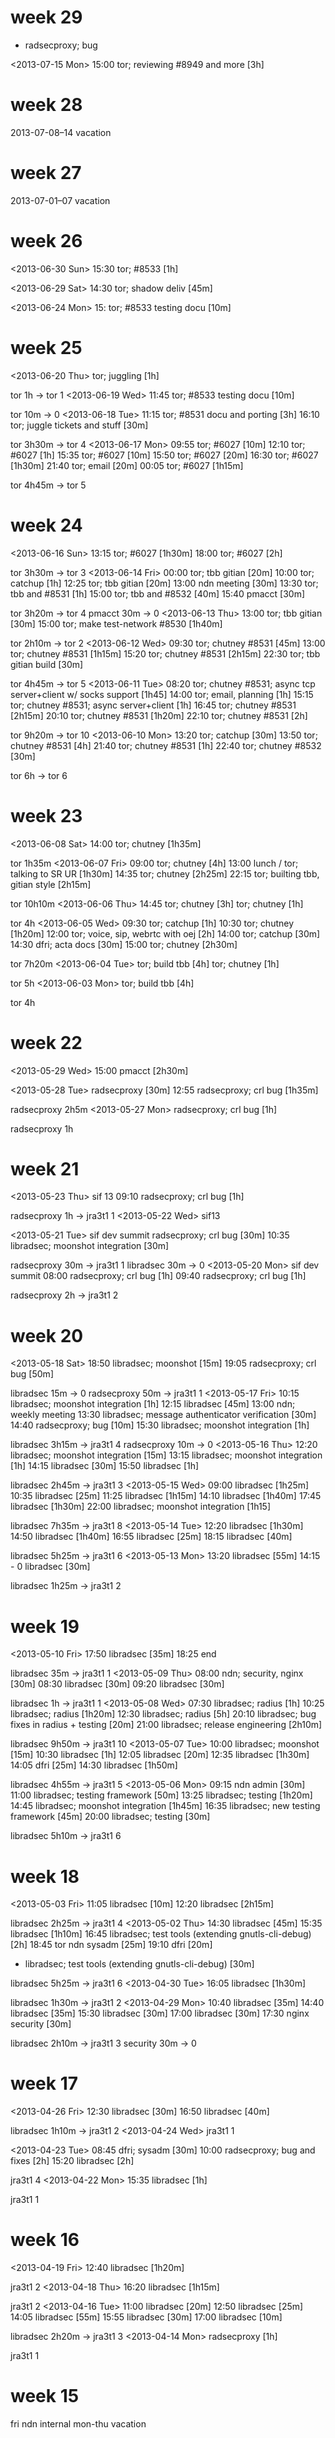 * week 29
- radsecproxy; bug

<2013-07-15 Mon>
15:00 tor; reviewing #8949 and more [3h]
* week 28
2013-07-08--14 vacation
* week 27
2013-07-01--07 vacation
* week 26
<2013-06-30 Sun>
15:30 tor; #8533 [1h]

<2013-06-29 Sat>
14:30 tor; shadow deliv [45m]

<2013-06-24 Mon>
15: tor; #8533 testing docu [10m]
* week 25
<2013-06-20 Thu>
tor; juggling [1h]

tor 1h -> tor 1
<2013-06-19 Wed>
11:45 tor; #8533 testing docu [10m]

tor 10m -> 0
<2013-06-18 Tue>
11:15 tor; #8531 docu and porting [3h]
16:10 tor; juggle tickets and stuff [30m]

tor 3h30m -> tor 4
<2013-06-17 Mon>
09:55 tor; #6027 [10m]
12:10 tor; #6027 [1h]
15:35 tor; #6027 [10m]
15:50 tor; #6027 [20m]
16:30 tor; #6027 [1h30m]
21:40 tor; email [20m]
00:05 tor; #6027 [1h15m]

tor 4h45m -> tor 5
* week 24
<2013-06-16 Sun>
13:15 tor; #6027 [1h30m]
18:00 tor; #6027 [2h]

tor 3h30m -> tor 3
<2013-06-14 Fri>
00:00 tor; tbb gitian [20m]
10:00 tor; catchup [1h]
12:25 tor; tbb gitian [20m]
13:00 ndn meeting [30m]
13:30 tor; tbb and #8531 [1h]
15:00 tor; tbb and #8532 [40m]
15:40 pmacct [30m]


tor 3h20m -> tor 4
pmacct 30m -> 0
<2013-06-13 Thu>
13:00 tor; tbb gitian [30m]
15:00 tor; make test-network #8530 [1h40m]

tor 2h10m -> tor 2
<2013-06-12 Wed>
09:30 tor; chutney #8531 [45m]
13:00 tor; chutney #8531 [1h15m]
15:20 tor; chutney #8531 [2h15m]
22:30 tor; tbb gitian build [30m]

tor 4h45m -> tor 5
<2013-06-11 Tue>
08:20 tor; chutney #8531; async tcp server+client w/ socks support [1h45]
14:00 tor; email, planning [1h]
15:15 tor; chutney #8531; async server+client [1h]
16:45 tor; chutney #8531 [2h15m]
20:10 tor; chutney #8531 [1h20m]
22:10 tor; chutney #8531 [2h]

tor 9h20m -> tor 10
<2013-06-10 Mon>
13:20 tor; catchup [30m]
13:50 tor; chutney #8531 [4h]
21:40 tor; chutney #8531 [1h]
22:40 tor; chutney #8532 [30m]

tor 6h -> tor 6
* week 23
<2013-06-08 Sat>
14:00 tor; chutney [1h35m]

tor 1h35m
<2013-06-07 Fri>
09:00 tor; chutney [4h]
13:00 lunch / tor; talking to SR UR [1h30m]
14:35 tor; chutney [2h25m]
22:15 tor; builting tbb, gitian style [2h15m]

tor 10h10m
<2013-06-06 Thu>
14:45 tor; chutney [3h]
tor; chutney [1h]

tor 4h
<2013-06-05 Wed>
09:30 tor; catchup [1h]
10:30 tor; chutney [1h20m]
12:00 tor; voice, sip, webrtc with oej [2h]
14:00 tor; catchup [30m]
14:30 dfri; acta docs [30m]
15:00 tor; chutney [2h30m]

tor 7h20m
<2013-06-04 Tue>
tor; build tbb [4h]
tor; chutney [1h]

tor 5h
<2013-06-03 Mon>
tor; build tbb [4h]

tor 4h
* week 22
<2013-05-29 Wed>
15:00 pmacct [2h30m]

<2013-05-28 Tue>
radsecproxy [30m]
12:55 radsecproxy; crl bug [1h35m]

radsecproxy 2h5m
<2013-05-27 Mon>
radsecproxy; crl bug [1h]

radsecproxy 1h
* week 21
<2013-05-23 Thu>
sif 13
09:10 radsecproxy; crl bug [1h]

radsecproxy 1h -> jra3t1 1
<2013-05-22 Wed>
sif13

<2013-05-21 Tue>
sif dev summit
radsecproxy; crl bug [30m]
10:35 libradsec; moonshot integration [30m]

radsecproxy 30m -> jra3t1 1
libradsec 30m -> 0
<2013-05-20 Mon>
sif dev summit
08:00 radsecproxy; crl bug [1h]
09:40 radsecproxy; crl bug [1h]

radsecproxy 2h -> jra3t1 2
* week 20
<2013-05-18 Sat>
18:50 libradsec; moonshot [15m]
19:05 radsecproxy; crl bug [50m]

libradsec 15m -> 0
radsecproxy 50m -> jra3t1 1
<2013-05-17 Fri>
10:15 libradsec; moonshot integration [1h]
12:15 libradsec [45m]
13:00 ndn; weekly meeting
13:30 libradsec; message authenticator verification [30m]
14:40 radsecproxy; bug [10m]
15:30 libradsec; moonshot integration [1h]

libradsec 3h15m -> jra3t1 4
radsecproxy 10m -> 0
<2013-05-16 Thu>
12:20 libradsec; moonshot integration [15m]
13:15 libradsec; moonshot integration [1h]
14:15 libradsec [30m]
15:50 libradsec [1h]

libradsec 2h45m -> jra3t1 3
<2013-05-15 Wed>
09:00 libradsec [1h25m]
10:35 libradsec [25m]
11:25 libradsec [1h15m]
14:10 libradsec [1h40m]
17:45 libradsec [1h30m]
22:00 libradsec; moonshot integration [1h15]

libradsec 7h35m -> jra3t1 8
<2013-05-14 Tue>
12:20 libradsec [1h30m]
14:50 libradsec [1h40m]
16:55 libradsec [25m]
18:15 libradsec [40m]

libradsec 5h25m -> jra3t1 6
<2013-05-13 Mon>
13:20 libradsec [55m]
14:15 -
0 libradsec [30m]

libradsec 1h25m -> jra3t1 2
* week 19
<2013-05-10 Fri>
17:50 libradsec [35m]
18:25 end

libradsec 35m -> jra3t1 1
<2013-05-09 Thu>
08:00 ndn; security, nginx [30m]
08:30 libradsec [30m]
09:20 libradsec [30m]

libradsec 1h -> jra3t1 1
<2013-05-08 Wed>
07:30 libradsec; radius [1h]
10:25 libradsec; radius [1h20m]
12:30 libradsec; radius [5h]
20:10 libradsec; bug fixes in radius + testing [20m]
21:00 libradsec; release engineering [2h10m]

libradsec 9h50m -> jra3t1 10
<2013-05-07 Tue>
10:00 libradsec; moonshot [15m]
10:30 libradsec [1h]
12:05 libradsec [20m]
12:35 libradsec [1h30m]
14:05 dfri [25m]
14:30 libradsec [1h50m]

libradsec 4h55m -> jra3t1 5
<2013-05-06 Mon>
09:15 ndn admin [30m]
11:00 libradsec; testing framework [50m]
13:25 libradsec; testing [1h20m]
14:45 libradsec; moonshot integration [1h45m]
16:35 libradsec; new testing framework [45m]
20:00 libradsec; testing [30m]

libradsec 5h10m -> jra3t1 6
* week 18
<2013-05-03 Fri>
11:05 libradsec [10m]
12:20 libradsec [2h15m]

libradsec 2h25m -> jra3t1 4
<2013-05-02 Thu>
14:30 libradsec [45m]
15:35 libradsec [1h10m]
16:45 libradsec; test tools (extending gnutls-cli-debug) [2h]
18:45 tor ndn sysadm [25m]
19:10 dfri [20m]
- libradsec; test tools (extending gnutls-cli-debug) [30m]

libradsec 5h25m -> jra3t1 6
<2013-04-30 Tue>
16:05 libradsec [1h30m]

libradsec 1h30m -> jra3t1 2
<2013-04-29 Mon>
10:40 libradsec [35m]
14:40 libradsec [35m]
15:30 libradsec [30m]
17:00 libradsec [30m]
17:30 nginx security [30m]

libradsec 2h10m -> jra3t1 3
security 30m -> 0
* week 17
<2013-04-26 Fri>
12:30 libradsec [30m]
16:50 libradsec [40m]

libradsec 1h10m -> jra3t1 2
<2013-04-24 Wed>
jra3t1 1

<2013-04-23 Tue>
08:45 dfri; sysadm [30m]
10:00 radsecproxy; bug and fixes [2h]
15:20 libradsec [2h]

jra3t1 4
<2013-04-22 Mon>
15:35 libradsec [1h]

jra3t1 1
* week 16
<2013-04-19 Fri>
12:40 libradsec [1h20m]

jra3t1 2
<2013-04-18 Thu>
16:20 libradsec [1h15m]

jra3t1 2
<2013-04-16 Tue>
11:00 libradsec [20m]
12:50 libradsec [25m]
14:05 libradsec [55m]
15:55 libradsec [30m]
17:00 libradsec [10m]

libradsec 2h20m -> jra3t1 3
<2013-04-14 Mon>
radsecproxy [1h]

jra3t1 1
* week 15
fri ndn internal
mon-thu vacation
* week 14
tue-fri vacation
mon easter holiday
* week 13
fri easter holiday
thu vacation 4
tue-wed vacation 8

<2013-03-25 Mon>
8h nordunet
* week 12
<2013-03-22 Fri>
08:20 mail, irc
09:40 ndn; admin
11:40 lunch
12:40 misc
13:00 ndn; meeting

mon-thu tor dev boston
* week 11
<2013-03-15 Fri>
08:15 radsecproxy; bug [1h45m]
10:00 ndn; sec audit
10:30 radsecproxy [15m]
10:45 ndn; travel preparation
11:15 lunch
11:50 radsecproxy [20m]
12:10 -
12:55 radsecproxy [5hm]
13:00 ndn; meeting
13:30 radsecproxy [2h15m]
15:45 ndn; admin
16:05 radsecproxy [1h]

radsecproxy 5h40m -> 6

<2013-03-14 Thu>
08:15 email, irc [20m]
08:35 radsecproxy; maja bug [1h50m]
10:35 pmacct; discussions [25m]
11:00 radsecproxy [15m]
12:00 radsecproxy [1h]
13:40 radsecproxy [1h10m]
14:50 dfri; google big tent [3h]

radsecproxy 4h15m -> 5
pmacct 25m -> 0

<2013-03-13 Wed>
08:20 irc, email [2h50m]
12:10 irc, email [20m]
12:30 radsecproxy; bug from maja [10m]
12:40 - set up more obfsproxies [1h]
13:40 dfri; communicate [1h10m]
14:50 radsecproxy [20m]
15:10 misc stuff :( [1h40m]

radsecproxy 30m -> 1

<2013-03-12 Tue>
08:15 email, irc
08:35 tor; prepare oktavilla presentation [45m]
09:40 pmacct [35m]
10:15 ndn; discussions [15m]
10:40 pmacct; discuss with frank [20m]
11:00 ndn; sec audit meeting [30m]
12:00 tor; oktavilla talk [3h30m]
16:15 ndn [15m]
16:30 tor/dfri/privacy [1h30m]
18:15 radsecproxy; bug from maja [15m]

pmacct 55m -> 0
radsecproxy 15m -> 1

<2013-03-11 Mon>
08:05 email, irc [1h40m]
09:45 ndn; admin [1h]
10:45 dfri; peering [15m]
11:00 - [20m]
11:20 pmacct [40m]
12:00 ndn; identity -- moz browserid [10m]
13:05 libradsec; standards [40m]
14:00 pmacct [3h]

pmacct 3h40m -> 0
libradsec 40m -> 1
* week 10
<2013-03-09 Sat>
11:25 dfri; förb. årsmöte [50m]

<2013-03-08 Fri>
10:30 ndn; security audit [50m]
12:00 ndn; security audit [4h]

ndn sec audit 4h50m -> 0

<2013-03-07 Thu>
09:55 ndn; security audit [1h40m]
14:50 ndn; security audit [1h40m]
16:50 ndn; tor sysadm [30m]
19:30 ndn; security audit [2h20m]

ndn sec audit 5h40m -> 0
ndn tor 30m -> 0

<2013-03-06 Wed>
09:00 irc, email [1h10m]
10:10 pmacct [2h15m]
12:55 ndn; security audit [5h5m]

pmacct 2h15m -> 0
ndn sec audit 5h5m -> 0

<2013-03-05 Tue>
09:15 ndn; security audit discussions [1h25m]
10:40 irc, mail [15m]
11:50 ndn; security audit [30m]
15:15 mail, irc [25m]
15:40 ndn; sec audit [10m]
15:50 dfri; switch config [40m]
16:30 ndn; sec audit [20m]
16:50 pmacct; python+mongo [1h30m]
21:50 dfri; GA preparation [40m]

ndn sec audit 2h25m -> 0
pmacct 1h30m -> 0

<2013-03-04 Mon>
11:15 ndn; admin [1h]
13:30 pmacct [30m]
14:15 ndn; josva [45m]
15:15 ndn; dev sysadmin: upgrade vm's [1h15m]
16:35 dfri; sysadm [20m]
16:55 pmacct; d3js [35m]

pmacct 1h5m -> 0
* week 9
<2013-03-01 Fri>
09:20 sunet; tor sysadm [30m]
09:50 mail, irc [20m]
10:10 tor; hunt down a bad exit [1h5m]
11:15 mail, irc [15m]
11:30 dfri; infobrev -> blog [25m]
11:55 dfri; sysadm, daily [25m]
13:05 dfri; email [20m]
13:25 irc catchup [15m]
13:40 libradsec [1h10m]

libradsec 1h10m -> jra3t1 2
sunet 30m -> sunet 1

<2013-02-28 Thu>
09:00 sunet; talking tor with maria [35m]
09:35 email, irc [25m]
10:00 sunet; tor [1h15m]
11:45 dfri; sysadmin: mesh no bufferspace available [1h10m]
13:35 dfri; acta paper, journalist [10m]
13:45 libradsec [55m]
14:40 dfri; sysadm [10m]
15:00 ndn; admin [10m]
15:10 sunet; tor [1h30m]
16:40 dfri; edri GA and more [20m]
17:00 libradsec [50m]
17:50 dfri; protocol and ACTA [35m]
20:40 dfri; ACTA papers [50m]

sunet 3h20m -> sunet 4
libradsec 1h45m -> jra3t1 2
ndn 10m -> 0

<2013-02-27 Wed>
11:00 dfri; rs0-1 dropping packets [40m]
11:40 dfri; RIPE admin + sysadmin [1h]
13:40 dfri; sysadm [25m]
14:05 sunet; tor [45m]
14:50 dfri; rs0-1 [1h30m]
15:20 dfri; nyhetsbrev, tor-varför-text [30m]
16:50 libradsec [1h10m]
18:00 dfri; letters to eu [35m]
22:10 dfri; eu blocking tor, email, irc [1h10m]

libradsec 1h10m -> jra3t1 2
sunet 45m -> sunet 1

<2013-02-26 Tue>
11:35 libradsec [20m]
14:00 libradsec [45m]

libradsec 1h5m -> jra3t1 2

<2013-02-25 Mon>
10:20 - [1h20m]
11:40 ndn; admin [10m]
11:50 - [50m]
12:40 lunch
13:25 dfri [1h35m]
15:00 libradsec [2h15m]
17:15 -

libradsec 2h15m -> jra3t1 3
* week 8
<2013-02-22 Fri>
10:15 pmacct; look into graphing [45m]
12:40 ndn; tor stats [1h45m]

pmacct 45m -> 0
<2013-02-21 Thu>
09:10 ndn; tor sysadm [25m]
15:15 pmacct [30m]
16:15 pmacct [40m]

pmacct 1h10m -> 0
<2013-02-20 Wed>
10:20 pmacct [1h]
11:20 dfri; cryptoparty [25m]
13:15 pmacct [30m]
14:35 pmacct [35m]
17:25 pmacct [50m]

pmacct 2h55m -> 0
<2013-02-19 Tue>
08:15 libradsec [1h]
09:15 tor; read [20m]
09:35 libradsec [15m]
09:50 dfri [10m]
10:35 libradsec [40m]
13:00 libradsec [1h15m]
14:15 ndn; pettai and radsec logs [30m]
14:50 libradsec [2h20m]

tor 20m -> 0
ndn 30m -> 0
libradsec 5h40m -> jra3t1 6
<2013-02-18 Mon>
08:25 libradsec; standards [20m]
09:55 libradsec; standards [15m]
10:10 libradsec; API design [30m]
10:40 ndn; sysadm [30m]
11:10 ndn; admin [5m]
12:45 ndn; admin [45m]
14:25 libradsec; API [45m]
16:05 libradsec; API [1h10m]
17:40 libradsec; API [35m]

ndn 1h20m -> 0
libradsec 3h35m -> jra3t1 4
* week 7
<2013-02-15 Fri>
ndn; tor sysadmin [3h]
libradsec [15m]
18:00 libradsec [35m]

jra3t1 1
ndn tor 3h -> SUNET 3
<2013-02-14 Thu>
09:30-11:00 irc & email [1h30m]
11:00 sunet; tor sysadmin [1h]
14:50 libradsec [2h]

libradsec 2h -> jra3t1 2
sunet tor 1h -> SUNET 1
<2013-02-13 Wed>
sec-heads

<2013-02-12 Tue>
sec-heads

<2013-02-11 Mon>
10:10 irc & mail [40m]
10:50 ndn; admin [40m]
12:40 pmacct; helping michiel [10m]
12:50 -
13:20 libradsec; config [1h40m]
15:00 -
15:25 libradsec; test server [30m]
15:55 -
16:10 libradsec; test server [40m]
16:50 - 

libradsec 2h50m -> jra3t1 3
* week 6
<2013-02-08 Fri>
ndn; all hands
libradsec; API discussions with htj

jra3t1 2
<2013-02-07 Thu>
ndn; all hands
<2013-02-06 Wed>
09:45 tor; read [35m]
10:20 - [3h25m]
13:45 libradsec [1h20m]
15:05 tor; support [25m]
16:55 libradsec [20m]

tor 50m -> tor 1
libradsec 1h40m -> jra3t1 2
<2013-02-05 Tue>
08:20 ndn; admin [10m]
08:30 tor; catchup [15m]
08:45 - [20m]
09:05 irc bouncer [55m]
10:00 irc; catchup [30m]
10:30 - [30m]
11:00 libradsec; standards [30m]
11:30 lunch [1h]
12:30 libradsec; standards [15m]
12:45 libradsec; config [1h]
13:45 - [20m]
14:05 libradsec; config [30m]
14:35 -
15:10 libradsec; config [40m]
15:50 tor; RS_ENTRY_LEN [30m]

libradsec 2h55m -> jra3t1 3
tor 45m -> tor 1
<2013-02-04 Mon>
08:10 email irc catchup [25m]
08:35 tor sybil attack [50m]
09:25 read stuff [1h]
10:25 dfri sysadm [5m]
10:30 ndn dns dos [20m]
10:50 libradsec; standards [20m]
12:55 libradsec; server configuration [1h35m]
14:30 radsecproxy; tls security [40m]
17:10 radsecproxy; tls security [55m]

tor 50m -> tor 1
libradsec 1h55m -> jra3t1 2
radsecproxy 1h35m -> jra3t1 2
* week 5
** <2013-02-01 Fri>
10:10 mail + irc catchup [30m]
10:40 dfri sysadm [1h]
xxxxx adbc sysadm [5m]
12:00 ndn admin; airplane tickets [10m]
12:10 radsecproxy [40m]
13:55 radsecproxy [40m]
14:40 tor; torperf [10m]

radsecproxy 1h20m -> jra3t1 2
tor 10m -> 0
** <2013-01-31 Thu>
10:10 email + irc
11:20 lunch
13:30 tor irc catchup [10m]

tor 10m -> 0
** <2013-01-30 Wed>
08:40 email + irc [55m]
09:35 dfri; sysadm [20m]
11:30 libradsec; API discussions with bagder [2h]

libradsec 2h -> jra3t1 2
** <2013-01-29 Tue>
10:05 email, irc
12:30 lunch
15:25 libradsec; server API [20m]
15:45 - [20m]
16:05 libradsec [1h]

libradsec 1h20m -> jra3t1 2
** <2013-01-28 Mon>
10:00 irc + mail catch up [40m]
10:40 dfri mail + irc [40m]
11:20 - [20m]
11:40 radsecproxy bug hunting uninett [1h]
12:40 ndn admin [10m]
12:50 lunch [50m]
13:40 dfri [5m]
13:45 ndn [15m]
14:00 tor email [20m]
14:20 - [1h]
15:20 libradsec [2h]
17:20 - [40m]
18:00 libradsec [30m]

tor 20m -> tor 1
radsecproxy 1h -> jra3t1 1
libradsec 2h30m -> jra3t1 3
* week 4 
** <2013-01-25 Fri>
09:30 libradsec [30m]
10:00 -
10:20 radsecproxy; support (he) [1h10m]
11:30 -
11:40 lunch
13:00 -
13:05 adbc+dfri; sysadm
13:30 radsecproxy; reproducing uninett server failover failure [1h]
14:30 - 
14:35 radsecproxy [30m]
15:05 -
15:30 radsecproxy [1h]
16:30 -

libradsec 30m -> jra3t1 1
radsecproxy 3h40m -> jra3t1 4
** <2013-01-24 Thu>
08:15 libradsec; user-dispatch [20m]
08:35 dfri; membership reminder [40m]
09:15 irc + email catchup [10m]
09:25 libradsec; user-dispatch [30m]
09:55 sunet; discuss tor with pelle [30m]
10:25 - [20m]
10:45 dfri; sysadm [20m]
11:05 libradsec; rename packet->message [1h40m]
12:45 - [10m]
12:55 lunch [30m]
13:25 ndn eudroam read up [10m]
13:35 libradsec [55m]
14:30 - [30m]
15:00 libradsec; merge, releng [20m]
15:20 tor irc op [25m]
15:45 -
16:05 libradsec; psk [30m]
16:35 irc
16:45 libradsec; psk [45m]

sunet 1
libradsec 5h -> jra3t1 5
** <2013-01-23 Wed>
07:55 mail + irc [40m]
08:35 tor; ipv6 reachability [15m]
08:50 torperf; karstens perfd [1h]
09:50 - [35m]
10:25 libradsec [15m]
10:40 - [15m]
10:55 libradsec; design [25m]
11:20 - [50m]
12:10 libradsec; user-dispatch [1h]
13:10 lunch, phone
15:30 libradsec; ssl and user-dispatch [10m]
15:40 dfri; edri [10m]
15:50 libradsec; user-dispatch [55m]
16:45 dfri; EU commission issue about blocking Tor [10m]
16:55 - [30m]
17:25 libradsec; user-dispatch [1h5m]

tor + torperf 1h15m --> tor 2
libradsec 3h50m --> jra3t1 4
** <2013-01-22 Tue>
08:15 tor becoming a LIR [45m]
09:00 email+irc, xmpp-client bug report, torperf + twisted-socks, #torservers [1h20m]
10:20 - [5m]
10:25 libradsec; clean up top dir, build issues [1h15m]
11:40 lunch [1h15m]
12:55 mail; private [5m]
13:00 mail; tor-dev, cryptoparty-sthlm [30m]
13:30 libradsec; build stuff re md5 [50m]
14:20 ndn admin [15m]
14:35 - [20m]
14:55 ndn time reporting [5m]
15:00 priv; email, read [30m]
15:30 libradsec; on-your-own mode [1h]
16:30 - [20m]
16:50 libradsec [20m]

libradsec 3h25m -> jra3t1 4
** <2013-01-21 Mon>
10:20 libradsec [1h10m]

jra3t1 2
* new style
** <2013-01-18 Fri>
pmacct 4h -> 0
** <2013-01-17 Thu>

pmacct 4h -> 0
libradsec 30m -> jra3t1 1h
** <2013-01-16 Wed>
11:55 pmacct [1h25]
15:30 libradsec [15m]
16:15 pmacct [45m]

pmacct 2h10m -> 0
jra3t1 1h
** <2013-01-15 Tue>
15:00 pmacct [1h30m]
17:00 pmacct [50m]

pmacct 2h20m -> 0
** v.3 <2013-01-14 Mon>
10:45 ndn register time [15m]

pmacct 2h -> 0
** <2013-01-13 Sun>
17:00 pmacct

pmacct 1h15m -> 0h
** v.2 <2013-01-07 Mon>
10:30 tor comm [40m]
11:10 - [5m]
11:15 tor reading up [1h20m]
12:35 tor ipv6 testing exits [50m]
13:25 lunch [1h15m]
14:40 tor ipv6 testing exits [1h50m]
16:30 - [15m]
16:45 ndn trip report [15m]

tor 4h40m -> 5
** <2013-01-04 Fri>
1h tor; obfsproxy operation 
** <2013-01-03 Thu>
1h tor; readup
** v.1 <2013-01-02 Wed>
sicko
** christmas and 29c3
2012-12-27--28: conf (29c3)
** <2012-12-21 Fri>
vab
** <2012-12-20 Thu>
sicko
** <2012-12-19 Wed>
08:10 discuss programming models with ft
08:30 tor catch up
09:10 -
10:15 adbc sysadm
10:25 libradsec licensing, test, commit [1h]
11:25 lunch [50m]
12:15 libradsec [20m]
12:35 dfri switch config [25m]
13:00 radsecproxy [45m]
13:45 pmacct [50m]
14:35 radsecproxy [30m]
15:05 pmacct mongodb [15m]
15:20 radsecproxy [1h]

jra3t1 3h35m -> 4
pmacct 1h5m -> 0
** <2012-12-18 Tue>
08:15 misc catchup and comm [1h30m]
09:45 tor irc catchup [25m]
10:10 comm [15m]
10:25 tor irc catchup [15m]
10:40 - [10m]
10:50 email [10m]
11:00 discuss, email [1h15m]
12:15 lunch [45m]
13:00 dfri sysadm
13:05 libradsec new-client-lib [1h45m]
14:50 - [10m]
15:00 learning go [1h40m]
16:40 - [20m]
17:00 eob

jra3t1 1h45m -> 2
** <2012-12-17 Mon>
08:15 ndn time reporting [10m]
08:25 - [1h35m]
10:00 tor catch up [45m]
10:45 - [10m]
10:55 pmacct looking into writing plugins [20m]
11:15 lunch [40m]
11:55 pmacct [1h50m]
13:45 libradsec get it to build with new client code [45m]
14:30 - [25m]
14:55 dfri email sus [20m]
15:15 libradsec [1h15m]
16:30 - 

pmacct 2h10m -> 0
jra3t1 2h -> 2
** <2012-12-14 Fri>
08:20 tor read up [20m]
08:40 pmacct set up vm [20m]
09:00 - [20m]
09:20 pmacct set up pm-acct [10m]
09:30 krb-otp discussions with pettai [20m]
09:50 pmacct set up pm-acct [1h30m]
11:20 lunch
13:00 dev meeting [20m]
13:20 - [40m]
14:00 pmacct set up pm-acct [2h30m]
16:30 phone

tor 20m -> 0.5
pmacct 4h30m -> 0 
** <2012-12-13 Thu>
07:55 catch up email irc [45m]
08:40 - [10m]
08:50 catch up email irc [20m]
09:10 adbc sysadmin [1h40m]
10:50 lunch [1h10m]
12:00 misc jabber and jbn disc [55m]
12:55 libradsec libevent read up [20m]
13:15 libradsec libevent design discussions [35m]
13:50 twitter [10m]
14:00 libradsec libevent design [20m]
14:20 - [25m]
14:45 libradsec libevent [10m]
14:55 dfri TU report [20m]
15:15 reading stuff [1h]
16:15 libradsec libevent comm [20m]
16:35 adbc sysadm [5m]
16:40 eob

jra3t1 1h45m -> 2
** <2012-12-12 Wed>
08:45 tor reading [5m]
08:50 adbc sysadm [5m]
08:55 libradsec libevent [25m]
09:20 irc readup [20m]
09:40 libradsec [25m]
10:05 - [10m]
10:15 tor comm [15m]
10:30 - [5m]
10:35 reading [5m]
10:45 libradsec  [25m]
11:10 lunch [55m]
12:05 email, catch up [20m]
12:25 - [15m]
12:40 libradsec libevent [40m]
13:20 -
13:25 libradsec libevent [30m]
13:55 - [15m]
14:10 tor read up [5m]
14:15 libradsec libevent [15m]
14:30 -
14:40 libradsec libevent [50m]
15:50 -


tor 0.5
jra3t1 3.5
** <2012-12-11 Tue>
08:50 tor catch up irc email [45m]
09:35 twitter, web [40m]
10:15 tor reading [15m]
10:30 - [10m]
10:40 tor reading [30m]

tor 1.5
** <2012-12-07 Fri>
10:40 email irc catchup [20m]
11:00 - [2h]
13:00 email [30m]
13:30 - [10m]
13:40 ndn admin [20m]
** <2012-12-06 Thu>
Brussels, EDRi.
** <2012-12-05 Wed>
Brussels, conf w/ panel.
** <2012-12-04 Tue>
10:00 irc, email [20m]
10:20 sec-c-coding [25m]
10:45 dfri; planning [5m]
10:50 -
11:10 sysadmin laptop; travel preparation, backup [2h]
13:10 lunch
15:30 dfri; communication [?]
** <2012-12-03 Mon>
09:40 dfri; cryptoparty planning [15m]
09:55 dfri; abuse, sysadm [25m]
10:30 ndn; sysadm laptop [10m]
10:40 tor; irc & mail catchup [10m]
10:50 libradsec; libevent and udp [15m]
11:05 dfri; email cryptoparty [25m]
11:30 email; priv [5m]
11:35 - [5m]
11:40 ndn; time report [20m]
12:00 tor; irc [tor 15m]
12:15 dfri; cryptoparty planning [15m]
12:30 sec-c-coding [10m]
12:30 twitter [10m]
12:40 lunch [1h30m]
14:10 irc [5m]
14:15 book hotel for 29c3 [30m]
14:45 mail [5m]
14:50 sysadm laptop [10m]
15:00 - [10m]
15:10 irc / view .SE seminar on security for journalists [15m]
15:25 tor #4847 [tor 45m]
16:10 tor readup and reporting [tor 15m]
16:25 sysadm laptop; looking into xmpp-client [15m]
16:40 tor readup and reporting [tor 55m]
17:35 ndn board report [15m]
17:50 -
20:30 auditing mcabber & loudmouth [1h15m]

tor 2h20m -> 3
libradsec 15m -> 1
** <2012-12-01 Sat>
15:45 dfri; prepare for Bloggers for democracy [1h15m]
** <2012-11-30 Fri>
08:10 mail, irc [25m]
08:35 tor support; LittleBohemian in #tor-dev [tor 25m]
09:00 - [10m]
09:10 tor #4847 [tor 45m]
09:55 - [10m]
10:05 dfri mail; geko on austrian exit raid [30m]
10:35 tor [tor 45m]
11:20 - [5m]
11:25 sec-c-coding [10m]
11:35 twitter [10m]
11:45 lunch [1h15m]
13:00 ndn weekly meeting [15m]
13:15 phone call; rom [30m]
13:45 tor [tor 1h]
14:45 mail [10m]
15:55 - [20m]
15:15 tor [tor 50m]

tor: 3
** <2012-11-29 Thu>
07:45 irc, mail catchup [20m]
08:05 dfri; TB contract [5m]
08:10 - [30m]
08:40 tor; #4847 [tor 30m]
09:10 secure-c-coding [10m]
09:20 dfri; chat abt journalist event at .se [20m]
09:40 - [1h]
10:40 tor [tor 30m]
11:10 email and irc [5m]
11:15 - [5m]
11:20 tor [tor 30m]
11:50 - [10m]
12:00 tor [tor 35m]
12:35 - [5m]
12:40 dfri; abuse handling [20m]
13:00 tor [tor 25m]
13:25 - [1h45m]
15:10 dfri; mail [20m]
15:30 sysadm; laptop -- gnus [5m]
15:35 private email [5m]
15:40 tor [tor 1h15m]
16:55 email, irc; tor [10m]
17:05 dfri; william, the raided exit oper [20m]
17:25 tor [tor 55m]
?    radsecproxy; the .ca guy [radsecproxy 15m]
21:50 dfri; sysadm -- security upgrades [20m]
22:30 adbc; sysadm [25m]

tor: 5
** <2012-11-28 Wed>
07:45 irc, mail catchup
08:20 dfri sysadm
09:00 prepare tor brussels talk
09:15 -
09:20 secure-c-coding [ndn 0:40]
10:00 -
10:15 ndn communication -- email, business cardss [ndn 0:05]
10:20 tor #4847 [tor 0:35]
10:55 -
11:55 dfri journo contact; email sus, chat with geko about GPF; read and think about PrivacyBox
13:00 libevent chat; pgp support
13:10 -
14:15 tor read; tor-dev@ [tor 0:15]
14:30 -
14:35 tor #4847 [tor 1:30]
15:55 dfri; TB contract
16:20 -

tor: 2.5
** <2012-11-27 Tue>
08:30 dfri sysadm -- balance PL transit (get outgoing down); upgrade tor on x0.tor (DFRI1) [dfri 50m]
09:20 sec c coding -- ARR01-C [ndn 0:45]
10:05 irc catch up [30m]
10:35 email some [ndn 0:05]
10:40 tor relay with v6 orport only (#4847) [tor 0:30]
11:10 chat with jbn; adb-centralen authentication [15m]
11:25 tor vuln CVE-2012-5573 [tor 0:05]
11:30 lunch [1h25m]
12:55 email [ndn 0:05]
13:00 laptop sysadm: locale [ndn 0:10]
13:10 reading irc [10m]
13:20 ndnkdf benchmark [ndn 0:20]
13:40 tor #4847 [tor 0:35]
14:15 laptop sysadmin: ntp [ndn: 0:05]
14:20 - [15m]
14:35 tor #4847 [tor 0:45]
15:20 - [25m]
15:45 tor communication -- reading email, chatting [tor 0:25]
16:10 tor #4847 [tor 0:50]
17:00 tor comm [tor 0:05]

tor: 3
* week 48 (11-26--12-02)
** tor
   CLOCK: [2012-11-26 Mon 15:00]--[2012-11-26 Mon 15:30] =>  0:30
   #7528 memory leak debugging.
   CLOCK: [2012-11-26 Mon 09:10]--[2012-11-26 Mon 09:22] =>  0:12
   NORDUnet PR
* week 47 (11-19--25)
** tor
   CLOCK: [2012-11-20 Tue 16:41]--[2012-11-20 Tue 16:54] =>  0:13
   CLOCK: [2012-11-20 Tue 12:39]--[2012-11-20 Tue 13:03] =>  0:24
   project planning
** radsecproxy
   CLOCK: [2012-11-22 Thu 14:53]--[2012-11-22 Thu 16:14] =>  1:21
   debugging libevent -- or: learning more about networking in fbsd jails
   bind(127.0.0.1) turns into bind(<ip-address-of-jail>)
   CLOCK: [2012-11-20 Tue 16:53]--[2012-11-20 Tue 17:38] =>  0:45
   debugging libevent
   CLOCK: [2012-11-20 Tue 12:23]--[2012-11-20 Tue 12:39] =>  0:16
   CLOCK: [2012-11-20 Tue 10:30]--[2012-11-20 Tue 11:15] =>  0:45
   CLOCK: [2012-11-19 Mon 13:58]--[2012-11-19 Mon 15:57] =>  1:59
   bug handling; VM hogging (Colin
** pmacct
   CLOCK: [2012-11-20 Tue 14:00]--[2012-11-20 Tue 15:00] =>  1:00
   meeting with pelle & friedrich
* week 46 (11-12--18)
** tor
   CLOCK: [2012-11-16 Fri 16:00]--[2012-11-16 Fri 17:02] =>  1:02
   ipv6 exit testing
   CLOCK: [2012-11-16 Fri 09:26]--[2012-11-16 Fri 10:15] =>  0:49
   catch up, read up
   CLOCK: [2012-11-15 Thu 16:45]--[2012-11-15 Thu 16:59] =>  0:14
   CLOCK: [2012-11-15 Thu 14:09]--[2012-11-15 Thu 16:50] =>  2:41
   CLOCK: [2012-11-14 Wed 15:50]--[2012-11-14 Wed 17:00] =>  1:10
   CLOCK: [2012-11-13 Tue 13:50]--[2012-11-13 Tue 16:46] =>  2:56
   CLOCK: [2012-11-13 Tue 12:47]--[2012-11-13 Tue 13:17] =>  0:30
   ipv6 exit, testing and debugging #5547
   CLOCK: [2012-11-13 Tue 11:56]--[2012-11-13 Tue 12:47] =>  0:51
   upgrade ndn and sunet tor relays
   CLOCK: [2012-11-13 Tue 10:33]--[2012-11-13 Tue 10:50] =>  0:17
   misc
   CLOCK: [2012-11-13 Tue 10:15]--[2012-11-13 Tue 10:33] =>  0:18
   #5053 aftermath
   CLOCK: [2012-11-13 Tue 09:00]--[2012-11-13 Tue 09:39] =>  0:39
   infrastructure
   CLOCK: [2012-11-13 Tue 08:39]--[2012-11-13 Tue 09:00] =>  0:21
   read up
** radsecproxy
   CLOCK: [2012-11-12 Mon 16:05]--[2012-11-12 Mon 17:24] =>  1:19
   Copyright.
* week 45 (11-05--11)
* week 44 (10-29--11-04)
** tor
   CLOCK: [2012-11-01 Thu 19:02]--[2012-11-01 Thu 19:39] =>  0:37
   #4847
   CLOCK: [2012-11-01 Thu 15:33]--[2012-11-01 Thu 15:43] =>  0:10
   oct report
   CLOCK: [2012-11-01 Thu 13:40]--[2012-11-01 Thu 14:26] =>  0:46
   CLOCK: [2012-11-01 Thu 11:35]--[2012-11-01 Thu 11:46] =>  0:11
   CLOCK: [2012-11-01 Thu 11:13]--[2012-11-01 Thu 11:25] =>  0:12
   #4847
   CLOCK: [2012-11-01 Thu 10:15]--[2012-11-01 Thu 10:47] =>  0:32
   #7193
   CLOCK: [2012-10-31 Wed 16:26]--[2012-10-31 Wed 16:46] =>  0:20
   CLOCK: [2012-10-31 Wed 14:45]--[2012-10-31 Wed 16:21] =>  1:36
   CLOCK: [2012-10-31 Wed 13:24]--[2012-10-31 Wed 14:00] =>  0:36
   CLOCK: [2012-10-31 Wed 13:02]--[2012-10-31 Wed 13:11] =>  0:09
   CLOCK: [2012-10-31 Wed 11:01]--[2012-10-31 Wed 11:15] =>  0:14
   CLOCK: [2012-10-30 Tue 17:29]--[2012-10-30 Tue 18:07] =>  0:38
   CLOCK: [2012-10-30 Tue 17:02]--[2012-10-30 Tue 17:19] =>  0:17
   CLOCK: [2012-10-30 Tue 15:37]--[2012-10-30 Tue 16:00] =>  0:23
   CLOCK: [2012-10-30 Tue 15:20]--[2012-10-30 Tue 15:30] =>  0:10
   #5053, #5055
   CLOCK: [2012-10-29 Mon 11:06]--[2012-10-29 Mon 13:06] =>  2:00
   ipv6 relay howto; bridge operations
** radsecproxy
   CLOCK: [2012-10-31 Wed 10:30]--[2012-10-31 Wed 11:01] =>  0:31
   planning
   CLOCK: [2012-10-30 Tue 11:07]--[2012-10-30 Tue 12:07] =>  1:00
   license handling
** traffic measurement
- meeting with friedrich, frank and pelle
- four use cases identified, pelle will write user stories
- we'll hopefully come up with a design
* week 43 (10-22--28)
** tor
*** ipv6
    CLOCK: [2012-10-22 Mon 13:13]--[2012-10-22 Mon 13:53] =>  0:40
    CLOCK: [2012-10-22 Mon 12:15]--[2012-10-22 Mon 12:37] =>  0:22
    #5053, #5055
    CLOCK: [2012-10-22 Mon 10:43]--[2012-10-22 Mon 11:12] =>  0:29
    #6027, planning
*** internal
    CLOCK: [2012-10-22 Mon 11:06]--[2012-10-22 Mon 11:19] =>  0:13
    catch up
** radsecproxy
*** security
    CLOCK: [2012-10-22 Mon 16:38]--[2012-10-22 Mon 18:15] =>  1:37
    CLOCK: [2012-10-22 Mon 16:00]--[2012-10-22 Mon 16:38] =>  0:38

* week 42 (10-15--21)
** tor
*** ipv6
    CLOCK: [2012-10-20 Sat 18:40]--[2012-10-20 Sat 20:21] =>  1:41
    refactoring
    CLOCK: [2012-10-19 Fri 21:42]--[2012-10-20 Sat 00:24] =>  2:42
    add more stuff, control msgs and other things
    CLOCK: [2012-10-19 Fri 20:18]--[2012-10-19 Fri 20:33] =>  0:15
    CLOCK: [2012-10-19 Fri 14:32]--[2012-10-19 Fri 15:42] =>  1:10
    CLOCK: [2012-10-19 Fri 12:51]--[2012-10-19 Fri 13:02] =>  0:11
    CLOCK: [2012-10-19 Fri 09:49]--[2012-10-19 Fri 10:32] =>  0:43
    CLOCK: [2012-10-18 Thu 16:33]--[2012-10-18 Thu 17:50] =>  1:17
    CLOCK: [2012-10-18 Thu 15:20]--[2012-10-18 Thu 16:23] =>  1:03
    bad result -- 0 all over the place
    CLOCK: [2012-10-17 Wed 11:55]--[2012-10-17 Wed 14:00] =>  2:05
    CLOCK: [2012-10-17 Wed 10:26]--[2012-10-17 Wed 11:18] =>  0:52
    CLOCK: [2012-10-17 Wed 09:48]--[2012-10-17 Wed 10:22] =>  0:34
    CLOCK: [2012-10-16 Tue 15:46]--[2012-10-16 Tue 16:15] =>  0:29
    #5055
** radsecproxy
   CLOCK: [2012-10-20 Sat 21:03]--[2012-10-20 Sat 21:25] =>  0:22
   security
   CLOCK: [2012-10-18 Thu 12:00]--[2012-10-18 Thu 13:00] =>  1:00

* week 41 (10-08--14)
** tor
*** ipv6
    CLOCK: [2012-10-12 Fri 10:11]--[2012-10-12 Fri 11:36] =>  1:25
    #5053

mon-tue: vacation
* week 40 (10-01--07)
wed-fri: vacation
** tor
*** internal
    CLOCK: [2012-10-02 Tue 13:46]--[2012-10-02 Tue 15:00] =>  0:25
    report sept
*** ipv6
    CLOCK: [2012-10-03 Wed 14:08]--[2012-10-03 Wed 14:18] =>  0:10
    CLOCK: [2012-10-03 Wed 13:22]--[2012-10-03 Wed 14:03] =>  0:41
    CLOCK: [2012-10-03 Wed 13:04]--[2012-10-03 Wed 13:16] =>  0:12
    CLOCK: [2012-10-03 Wed 12:06]--[2012-10-03 Wed 12:10] =>  0:04
    #6757
    CLOCK: [2012-10-02 Tue 13:14]--[2012-10-02 Tue 13:40] =>  0:26
    update road map and communicate
* week 39 (09-24--30)
** tor
*** ipv6
    CLOCK: [2012-09-28 Fri 13:47]--[2012-09-28 Fri 14:00] =>  0:13
    CLOCK: [2012-09-28 Fri 12:58]--[2012-09-28 Fri 13:07] =>  0:09
    #5053
    CLOCK: [2012-09-27 Thu 16:36]--[2012-09-27 Thu 16:52] =>  0:16
    #6876
** sunet
*** tor maint
    CLOCK: [2012-09-25 Tue 08:48]--[2012-09-25 Tue 09:10] =>  0:22
    fix disk trouble on salsa
** radsecproxy
*** dev
    CLOCK: [2012-09-27 Thu 11:15]--[2012-09-27 Thu 11:45] =>  0:30
    CLOCK: [2012-09-27 Thu 09:44]--[2012-09-27 Thu 09:56] =>  0:12
    CLOCK: [2012-09-27 Thu 09:38]--[2012-09-27 Thu 09:40] =>  0:02
    [[gnus:nnimap%2Bndn:INBOX#5057342C.1020608@caveo.ca][Email from Colin Ryan: Massive Virt Mem Footprint]]
*** licensing
    CLOCK: [2012-09-27 Thu 09:00]--[2012-09-27 Thu 09:38] =>  0:38
    CLOCK: [2012-09-24 Mon 14:48]--[2012-09-24 Mon 16:08] =>  1:20
* week 38 (09-17--23)
** tor
*** ipv6
    CLOCK: [2012-09-20 Thu 17:12]--[2012-09-20 Thu 17:19] =>  0:00
    #6901
    CLOCK: [2012-09-20 Thu 15:41]--[2012-09-20 Thu 17:00] =>  1:29
    testing and commiting #6876
    CLOCK: [2012-09-20 Thu 15:23]--[2012-09-20 Thu 15:30] =>  0:07
    CLOCK: [2012-09-20 Thu 13:15]--[2012-09-20 Thu 14:49] =>  1:34
    CLOCK: [2012-09-20 Thu 11:59]--[2012-09-20 Thu 12:31] =>  0:32
    reimplementing #6876
    CLOCK: [2012-09-19 Wed 16:37]--[2012-09-19 Wed 17:21] =>  0:44
    CLOCK: [2012-09-18 Tue 19:56]--[2012-09-18 Tue 21:04] =>  1:08
    CLOCK: [2012-09-18 Tue 19:27]--[2012-09-18 Tue 19:42] =>  0:15
    CLOCK: [2012-09-18 Tue 16:36]--[2012-09-18 Tue 17:51] =>  1:15
    024 bridges on ipv6, #6757, node_t.prefer_ipv6
    CLOCK: [2012-09-18 Tue 14:17]--[2012-09-18 Tue 14:46] =>  0:29
    CLOCK: [2012-09-18 Tue 14:00]--[2012-09-18 Tue 14:16] =>  0:16
    023 bridges on ipv6
    CLOCK: [2012-09-18 Tue 12:57]--[2012-09-18 Tue 13:37] =>  0:40
    support snyder
    CLOCK: [2012-09-18 Tue 08:42]--[2012-09-18 Tue 09:00] =>  0:18
    dirport self check
    CLOCK: [2012-09-17 Mon 22:04]--[2012-09-17 Mon 22:38] =>  0:34
    support snyder
    CLOCK: [2012-09-17 Mon 21:49]--[2012-09-17 Mon 22:04] =>  0:15
    CLOCK: [2012-09-17 Mon 20:00]--[2012-09-17 Mon 20:17] =>  0:17
    #6880
    CLOCK: [2012-09-17 Mon 16:52]--[2012-09-17 Mon 17:12] =>  0:20
    support
    CLOCK: [2012-09-17 Mon 16:40]--[2012-09-17 Mon 16:52] =>  0:12
    #6876
    CLOCK: [2012-09-17 Mon 13:07]--[2012-09-17 Mon 16:23] =>  3:16
    weasel hitting the OutboundBindAddress bug (#6876)
    CLOCK: [2012-09-17 Mon 12:40]--[2012-09-17 Mon 13:07] =>  0:27
    support
    CLOCK: [2012-09-17 Mon 12:07]--[2012-09-17 Mon 12:37] =>  0:30
    catch up
    CLOCK: [2012-09-17 Mon 10:20]--[2012-09-17 Mon 10:35] =>  0:15
    planning, emailing
** radsecproxy
*** dev
    CLOCK: [2012-09-17 Mon 10:35]--[2012-09-17 Mon 10:46] =>  0:11
*** licensing
    CLOCK: [2012-09-18 Tue 09:45]--[2012-09-18 Tue 10:45] =>  1:00
    CLOCK: [2012-09-17 Mon 22:38]--[2012-09-17 Mon 22:54] =>  0:16
    CLOCK: [2012-09-17 Mon 09:00]--[2012-09-17 Mon 10:19] =>  1:19
* week 37 (09-10--16)
** tor
*** dev
    CLOCK: [2012-09-10 Mon 09:31]--[2012-09-10 Mon 11:11] =>  1:40
    #6797 analysis 
*** ipv6
    CLOCK: [2012-09-14 Fri 08:33]--[2012-09-14 Fri 08:50] =>  0:17
    email
    CLOCK: [2012-09-12 Wed 07:41]--[2012-09-12 Wed 07:47] =>  0:06
    CLOCK: [2012-09-10 Mon 16:12]--[2012-09-10 Mon 16:18] =>  0:06
    CLOCK: [2012-09-10 Mon 15:19]--[2012-09-10 Mon 15:38] =>  0:19
    CLOCK: [2012-09-10 Mon 14:50]--[2012-09-10 Mon 15:16] =>  0:26
    catch up, communicate
*** internal
    CLOCK: [2012-09-12 Wed 07:47]--[2012-09-12 Wed 08:10] =>  0:23
** radsecproxy
*** licensing
    CLOCK: [2012-09-14 Fri 12:00]--[2012-09-14 Fri 12:42] =>  0:42
    CLOCK: [2012-09-14 Fri 09:45]--[2012-09-14 Fri 11:20] =>  2:43
    CLOCK: [2012-09-14 Fri 08:52]--[2012-09-14 Fri 09:31] =>  0:39
    CLOCK: [2012-09-13 Thu 18:27]--[2012-09-13 Thu 18:34] =>  0:07
    CLOCK: [2012-09-13 Thu 10:27]--[2012-09-13 Thu 11:13] =>  0:46
    CLOCK: [2012-09-13 Thu 09:15]--[2012-09-13 Thu 10:26] =>  1:11
*** dev
    CLOCK: [2012-09-14 Fri 12:42]--[2012-09-14 Fri 13:39] =>  0:57
    releng
    CLOCK: [2012-09-13 Thu 17:43]--[2012-09-13 Thu 18:11] =>  0:28
    config crash
    CLOCK: [2012-09-13 Thu 16:39]--[2012-09-13 Thu 17:43] =>  1:04
    CLOCK: [2012-09-13 Thu 14:28]--[2012-09-13 Thu 16:18] =>  1:50
    CLOCK: [2012-09-13 Thu 13:04]--[2012-09-13 Thu 14:12] =>  1:08
    CLOCK: [2012-09-13 Thu 11:30]--[2012-09-13 Thu 12:07] =>  0:37
    CLOCK: [2012-09-13 Thu 11:13]--[2012-09-13 Thu 11:25] =>  0:12
    CLOCK: [2012-09-13 Thu 08:45]--[2012-09-13 Thu 09:15] =>  0:30
    CLOCK: [2012-09-12 Wed 13:37]--[2012-09-12 Wed 15:06] =>  1:29
    CLOCK: [2012-09-12 Wed 11:10]--[2012-09-12 Wed 12:11] =>  1:01
    CLOCK: [2012-09-11 Tue 16:20]--[2012-09-11 Tue 16:45] =>  0:25
    CLOCK: [2012-09-11 Tue 15:14]--[2012-09-11 Tue 15:56] =>  0:42
    CLOCK: [2012-09-11 Tue 13:11]--[2012-09-11 Tue 14:14] =>  1:03
    CLOCK: [2012-09-11 Tue 12:31]--[2012-09-11 Tue 12:46] =>  0:15
    CLOCK: [2012-09-11 Tue 09:47]--[2012-09-11 Tue 11:18] =>  1:31
    cert validation
*** internal, project time, planning
    CLOCK: [2012-09-10 Mon 16:31]--[2012-09-10 Mon 16:45] =>  0:14
    CLOCK: [2012-09-10 Mon 15:38]--[2012-09-10 Mon 16:00] =>  0:22
    email with winter
* week 36 (09-03--09)
** tor
*** ipv6
    CLOCK: [2012-09-09 Sun 22:20]--[2012-09-10 Mon 02:20] =>  4:00
    v6 bridge community, bug handling (#6797)
    CLOCK: [2012-09-09 Sun 10:20]--[2012-09-09 Sun 12:20] =>  2:00
    tonga & v6 bridge community
    CLOCK: [2012-09-08 Sat 17:17]--[2012-09-08 Sat 19:20] =>  2:03
    CLOCK: [2012-09-08 Sat 13:30]--[2012-09-08 Sat 13:32] =>  0:02
    dir auth "a" voting discussions and testing
    CLOCK: [2012-09-08 Sat 12:48]--[2012-09-08 Sat 13:06] =>  0:18
    CLOCK: [2012-09-07 Fri 21:03]--[2012-09-07 Fri 23:15] =>  2:12
    CLOCK: [2012-09-07 Fri 16:17]--[2012-09-07 Fri 17:58] =>  1:41
    bring maatuska up to 0.2.4.1-alpha and put out some ipv6 orports
    CLOCK: [2012-09-05 Wed 19:31]--[2012-09-05 Wed 20:18] =>  0:47
    unit tests for "a" line voting
    CLOCK: [2012-09-05 Wed 17:14]--[2012-09-05 Wed 17:26] =>  0:12
    CLOCK: [2012-09-05 Wed 16:40]--[2012-09-05 Wed 17:05] =>  0:25
    ticket handling
    CLOCK: [2012-09-05 Wed 15:31]--[2012-09-05 Wed 16:28] =>  0:57
    more orports in DirServer; dir auths on ipv6
    CLOCK: [2012-09-05 Wed 14:33]--[2012-09-05 Wed 14:41] =>  0:08
    updating wiki page
    CLOCK: [2012-09-05 Wed 14:07]--[2012-09-05 Wed 14:36] =>  0:29
    CLOCK: [2012-09-05 Wed 13:53]--[2012-09-05 Wed 14:07] =>  0:14
    testing
    CLOCK: [2012-09-05 Wed 12:45]--[2012-09-05 Wed 13:41] =>  0:56
    implementing my suggestion in #6771
    CLOCK: [2012-09-05 Wed 09:13]--[2012-09-05 Wed 11:47] =>  2:34
    more orports in DirServer, discuss config options (#6770, #6771)
    CLOCK: [2012-09-05 Wed 08:58]--[2012-09-05 Wed 09:11] =>  0:13
    CLOCK: [2012-09-05 Wed 00:28]--[2012-09-05 Wed 00:59] =>  0:31
    testing master, now with merged v6 code
    CLOCK: [2012-09-04 Tue 21:10]--[2012-09-04 Tue 23:41] =>  2:31
    testing
    CLOCK: [2012-09-04 Tue 20:23]--[2012-09-04 Tue 20:53] =>  0:30
    CLOCK: [2012-09-04 Tue 19:22]--[2012-09-04 Tue 20:22] =>  1:00
    reviewing 6363 + 5535
    CLOCK: [2012-09-04 Tue 16:45]--[2012-09-04 Tue 17:12] =>  0:27
    CLOCK: [2012-09-04 Tue 14:20]--[2012-09-04 Tue 15:30] =>  1:10
    testing
    CLOCK: [2012-09-03 Mon 20:17]--[2012-09-03 Mon 22:11] =>  1:54
    CLOCK: [2012-09-03 Mon 18:12]--[2012-09-03 Mon 19:36] =>  1:24
    bridge clients w/o ipv4 connectivity
    CLOCK: [2012-09-03 Mon 15:50]--[2012-09-03 Mon 16:30] =>  0:40
    releng
    CLOCK: [2012-09-03 Mon 15:22]--[2012-09-03 Mon 15:31] =>  0:09
    bridge clients w/o ipv4 connectivity
    CLOCK: [2012-09-03 Mon 15:00]--[2012-09-03 Mon 15:22] =>  0:22
    write tickets, clean up
    CLOCK: [2012-09-03 Mon 11:54]--[2012-09-03 Mon 12:06] =>  0:12
    testing
    CLOCK: [2012-09-03 Mon 11:38]--[2012-09-03 Mon 11:53] =>  0:15
    chutney: #6753 and more
    CLOCK: [2012-09-03 Mon 10:10]--[2012-09-03 Mon 10:23] =>  0:13
    CLOCK: [2012-09-03 Mon 09:40]--[2012-09-03 Mon 09:58] =>  0:18
    writing up an ipv6 testing network page for trac
*** dev
    CLOCK: [2012-09-06 Thu 10:35]--[2012-09-06 Thu 12:31] =>  1:56
    0.2.4.1 build errors, #6778
    CLOCK: [2012-09-05 Wed 08:24]--[2012-09-05 Wed 08:29] =>  0:05
    CLOCK: [2012-09-05 Wed 01:29]--[2012-09-05 Wed 01:37] =>  0:08
    CLOCK: [2012-09-04 Tue 23:41]--[2012-09-05 Wed 00:26] =>  0:45
    testing weird exit behaviour (https vs http) with limited exit policy
    CLOCK: [2012-09-03 Mon 14:35]--[2012-09-03 Mon 14:53] =>  0:18
*** internal
    CLOCK: [2012-09-08 Sat 13:34]--[2012-09-08 Sat 13:54] =>  0:20
    ipv6 funding
    CLOCK: [2012-09-06 Thu 14:30]--[2012-09-06 Thu 15:00] =>  0:30
    CLOCK: [2012-09-05 Wed 08:05]--[2012-09-05 Wed 08:18] =>  0:13
    CLOCK: [2012-09-04 Tue 09:33]--[2012-09-04 Tue 09:37] =>  0:04
    CLOCK: [2012-09-03 Mon 11:33]--[2012-09-03 Mon 11:38] =>  0:05
    CLOCK: [2012-09-03 Mon 09:30]--[2012-09-03 Mon 09:40] =>  0:10
    catch up
** radsecproxy
   CLOCK: [2012-09-04 Tue 15:47]--[2012-09-04 Tue 15:58] =>  0:11
   CLOCK: [2012-09-04 Tue 13:23]--[2012-09-04 Tue 14:20] =>  0:57
* week 35 (08-27--09-02)
** tor
*** ipv6 + dev
    CLOCK: [2012-08-30 Thu 13:35]--[2012-08-30 Thu 14:01] =>  0:26
    build issues (#6738) and more
    CLOCK: [2012-08-28 Tue 14:15]--[2012-08-28 Tue 14:25] =>  0:10
    testing new build system (non-recursive)
    CLOCK: [2012-09-02 Sun 18:45]--[2012-09-02 Sun 20:50] =>  2:05
    CLOCK: [2012-09-02 Sun 16:57]--[2012-09-02 Sun 17:56] =>  0:59
    testing network
    CLOCK: [2012-09-02 Sun 15:07]--[2012-09-02 Sun 16:13] =>  1:06
    CLOCK: [2012-09-02 Sun 13:45]--[2012-09-02 Sun 14:27] =>  0:42
    CLOCK: [2012-09-02 Sun 12:13]--[2012-09-02 Sun 13:39] =>  1:26
    CLOCK: [2012-09-02 Sun 11:06]--[2012-09-02 Sun 12:09] =>  1:03
    6363 fix voting
    CLOCK: [2012-09-01 Sat 23:33]--[2012-09-02 Sun 00:26] =>  0:53
    6363 & 5535 review
    CLOCK: [2012-09-01 Sat 22:55]--[2012-09-01 Sat 23:33] =>  0:38
    CLOCK: [2012-09-01 Sat 21:34]--[2012-09-01 Sat 22:55] =>  1:21
    #5535 testing
    CLOCK: [2012-09-01 Sat 18:05]--[2012-09-01 Sat 19:28] =>  1:23
    #5535 releng
    CLOCK: [2012-09-01 Sat 16:29]--[2012-09-01 Sat 17:49] =>  1:20
    CLOCK: [2012-09-01 Sat 14:39]--[2012-09-01 Sat 15:29] =>  0:50
    #5535, microdescs
    CLOCK: [2012-09-01 Sat 14:31]--[2012-09-01 Sat 14:38] =>  0:07
    #6363 testing
    CLOCK: [2012-09-01 Sat 13:02]--[2012-09-01 Sat 13:26] =>  0:24
    CLOCK: [2012-09-01 Sat 11:30]--[2012-09-01 Sat 12:29] =>  0:59
    CLOCK: [2012-09-01 Sat 02:00]--[2012-09-01 Sat 02:45] =>  0:45
    #6363 releng
    CLOCK: [2012-08-31 Fri 23:32]--[2012-09-01 Sat 01:40] =>  2:08
    CLOCK: [2012-08-31 Fri 21:22]--[2012-08-31 Fri 23:03] =>  1:41
    CLOCK: [2012-08-31 Fri 19:18]--[2012-08-31 Fri 19:33] =>  0:15
    CLOCK: [2012-08-31 Fri 15:14]--[2012-08-31 Fri 16:06] =>  0:52
    CLOCK: [2012-08-31 Fri 13:15]--[2012-08-31 Fri 15:07] =>  1:52
    CLOCK: [2012-08-31 Fri 12:41]--[2012-08-31 Fri 13:04] =>  0:23
    CLOCK: [2012-08-31 Fri 10:59]--[2012-08-31 Fri 11:24] =>  0:25
    CLOCK: [2012-08-31 Fri 10:22]--[2012-08-31 Fri 10:54] =>  0:32
    #6363
    CLOCK: [2012-08-31 Fri 09:29]--[2012-08-31 Fri 09:58] =>  0:29
    CLOCK: [2012-08-30 Thu 19:36]--[2012-08-30 Thu 19:56] =>  0:20
    release and deployment planning
    CLOCK: [2012-08-30 Thu 15:50]--[2012-08-30 Thu 16:24] =>  0:34
    CLOCK: [2012-08-30 Thu 14:10]--[2012-08-30 Thu 14:25] =>  0:15
    CLOCK: [2012-08-30 Thu 12:23]--[2012-08-30 Thu 13:28] =>  1:05
    CLOCK: [2012-08-30 Thu 10:47]--[2012-08-30 Thu 11:36] =>  0:49
    #6363
    CLOCK: [2012-08-30 Thu 09:18]--[2012-08-30 Thu 09:47] =>  0:29
    releng (branch juggling)
    CLOCK: [2012-08-29 Wed 15:35]--[2012-08-29 Wed 16:52] =>  1:17
    CLOCK: [2012-08-29 Wed 15:18]--[2012-08-29 Wed 15:26] =>  0:08
    CLOCK: [2012-08-29 Wed 14:36]--[2012-08-29 Wed 15:07] =>  0:31
    CLOCK: [2012-08-29 Wed 13:52]--[2012-08-29 Wed 14:09] =>  0:17
    CLOCK: [2012-08-29 Wed 13:04]--[2012-08-29 Wed 13:30] =>  0:26
    CLOCK: [2012-08-29 Wed 12:00]--[2012-08-29 Wed 12:15] =>  0:15
    #6363
    CLOCK: [2012-08-29 Wed 11:23]--[2012-08-29 Wed 11:37] =>  0:14
    why do bridges see CREATE when in handshake state?
    CLOCK: [2012-08-29 Wed 09:30]--[2012-08-29 Wed 10:47] =>  1:17
    testing clients -> non-private bridges
    CLOCK: [2012-08-28 Tue 16:22]--[2012-08-28 Tue 16:57] =>  0:35
    CLOCK: [2012-08-28 Tue 15:55]--[2012-08-28 Tue 16:18] =>  0:23
    #6363 "a" lines in microdesc consensuses
    CLOCK: [2012-08-28 Tue 15:46]--[2012-08-28 Tue 15:55] =>  0:09
    CLOCK: [2012-08-28 Tue 15:32]--[2012-08-28 Tue 15:35] =>  0:03
    CLOCK: [2012-08-28 Tue 15:15]--[2012-08-28 Tue 15:30] =>  0:15
    #5535 clients
    CLOCK: [2012-08-28 Tue 13:37]--[2012-08-28 Tue 14:09] =>  0:32
    CLOCK: [2012-08-28 Tue 11:17]--[2012-08-28 Tue 12:18] =>  1:01
    debugging  (and guard shortage) in test network
    CLOCK: [2012-08-27 Mon 23:12]--[2012-08-27 Mon 23:42] =>  0:30
    #6363 and more
    CLOCK: [2012-08-27 Mon 16:32]--[2012-08-27 Mon 17:42] =>  1:10
    CLOCK: [2012-08-27 Mon 16:10]--[2012-08-27 Mon 16:19] =>  0:09
    CLOCK: [2012-08-27 Mon 15:10]--[2012-08-27 Mon 16:07] =>  0:57
    CLOCK: [2012-08-27 Mon 14:05]--[2012-08-27 Mon 15:07] =>  1:02
    CLOCK: [2012-08-27 Mon 13:35]--[2012-08-27 Mon 14:02] =>  0:27
    CLOCK: [2012-08-27 Mon 12:41]--[2012-08-27 Mon 13:18] =>  0:37
    clients on ipv6
    CLOCK: [2012-08-27 Mon 09:33]--[2012-08-27 Mon 09:56] =>  0:23
    support
*** internal
    CLOCK: [2012-09-02 Sun 16:28]--[2012-09-02 Sun 16:44] =>  0:16
    trac admin
    CLOCK: [2012-09-01 Sat 14:06]--[2012-09-01 Sat 14:28] =>  0:22
    email
    CLOCK: [2012-09-01 Sat 13:31]--[2012-09-01 Sat 13:52] =>  0:21
    august status report
    CLOCK: [2012-09-01 Sat 13:26]--[2012-09-01 Sat 13:31] =>  0:05
    reading up
    CLOCK: [2012-08-30 Thu 09:55]--[2012-08-30 Thu 10:21] =>  0:26
    fact check interview FoF
    CLOCK: [2012-08-30 Thu 08:14]--[2012-08-30 Thu 08:32] =>  0:18
    reading up
    CLOCK: [2012-08-29 Wed 14:09]--[2012-08-29 Wed 14:17] =>  0:08
    upgrade ehlo
    CLOCK: [2012-08-29 Wed 11:49]--[2012-08-29 Wed 11:57] =>  0:08
    fact check interview FoF
    CLOCK: [2012-08-29 Wed 09:26]--[2012-08-29 Wed 09:30] =>  0:04
    ipv6 project status
    CLOCK: [2012-08-29 Wed 08:02]--[2012-08-29 Wed 08:25] =>  0:23
    reading up
    CLOCK: [2012-08-28 Tue 14:35]--[2012-08-28 Tue 15:09] =>  0:34
    fact check interview FoF
    CLOCK: [2012-08-28 Tue 14:26]--[2012-08-28 Tue 14:33] =>  0:07
    CLOCK: [2012-08-28 Tue 10:07]--[2012-08-28 Tue 10:34] =>  0:27
    ipv6 project status
    CLOCK: [2012-08-27 Mon 23:42]--[2012-08-27 Mon 23:55] =>  0:13
    monthly status
    CLOCK: [2012-08-27 Mon 09:01]--[2012-08-27 Mon 09:19] =>  0:18
* week 34 (08-20--26)
** tor
*** ipv6
    CLOCK: [2012-08-24 Fri 15:02]--[2012-08-24 Fri 16:25] =>  1:23
    really testing #5535
    CLOCK: [2012-08-24 Fri 14:00]--[2012-08-24 Fri 14:40] =>  0:40
    #5535 testing, preparation of (branch merging)
    CLOCK: [2012-08-24 Fri 13:39]--[2012-08-24 Fri 13:59] =>  0:20
    communication, wiki page, email
    CLOCK: [2012-08-24 Fri 10:52]--[2012-08-24 Fri 11:25] =>  0:33
    #5535 testing
    CLOCK: [2012-08-23 Thu 21:41]--[2012-08-23 Thu 22:18] =>  0:37
    #4620
    CLOCK: [2012-08-23 Thu 20:09]--[2012-08-23 Thu 21:27] =>  1:18
    CLOCK: [2012-08-23 Thu 19:52]--[2012-08-23 Thu 19:56] =>  0:04
    CLOCK: [2012-08-23 Thu 17:27]--[2012-08-23 Thu 17:59] =>  0:32
    CLOCK: [2012-08-23 Thu 16:27]--[2012-08-23 Thu 16:54] =>  0:27
    clients #5535
    CLOCK: [2012-08-23 Thu 15:02]--[2012-08-23 Thu 16:10] =>  1:08
    clients #5535, add config options
    CLOCK: [2012-08-23 Thu 12:17]--[2012-08-23 Thu 12:40] =>  0:23
    CLOCK: [2012-08-23 Thu 11:38]--[2012-08-23 Thu 12:13] =>  0:35
    CLOCK: [2012-08-23 Thu 10:57]--[2012-08-23 Thu 11:24] =>  0:27
    CLOCK: [2012-08-22 Wed 22:40]--[2012-08-22 Wed 22:55] =>  0:15
    CLOCK: [2012-08-22 Wed 20:46]--[2012-08-22 Wed 22:34] =>  1:48
    CLOCK: [2012-08-22 Wed 19:00]--[2012-08-22 Wed 19:42] =>  0:42
    #4620
    CLOCK: [2012-08-22 Wed 18:00]--[2012-08-22 Wed 18:56] =>  0:56
    #5535 and #4620 (move the ipv6_preferred flag)
    CLOCK: [2012-08-22 Wed 15:31]--[2012-08-22 Wed 16:08] =>  0:37
    CLOCK: [2012-08-22 Wed 15:02]--[2012-08-22 Wed 15:28] =>  0:26
    CLOCK: [2012-08-22 Wed 14:31]--[2012-08-22 Wed 14:46] =>  0:15
    CLOCK: [2012-08-22 Wed 12:15]--[2012-08-22 Wed 13:05] =>  0:50
    #5535 clients use "a" lines and config options (#4455)
    CLOCK: [2012-08-22 Wed 10:56]--[2012-08-22 Wed 11:55] =>  0:59
    testing, bug hunting
    CLOCK: [2012-08-21 Tue 21:24]--[2012-08-21 Tue 22:42] =>  1:18
    CLOCK: [2012-08-21 Tue 19:11]--[2012-08-21 Tue 19:13] =>  0:02
    CLOCK: [2012-08-21 Tue 18:25]--[2012-08-21 Tue 18:58] =>  0:33
    CLOCK: [2012-08-21 Tue 17:31]--[2012-08-21 Tue 18:20] =>  0:49
    Get bugs/enhancements in need_review mergable, #6364 and more.
    CLOCK: [2012-08-21 Tue 13:31]--[2012-08-21 Tue 14:17] =>  0:46
    CLOCK: [2012-08-21 Tue 13:02]--[2012-08-21 Tue 13:27] =>  0:25
    CLOCK: [2012-08-21 Tue 11:26]--[2012-08-21 Tue 12:08] =>  0:42
    CLOCK: [2012-08-21 Tue 10:14]--[2012-08-21 Tue 11:03] =>  0:49
    CLOCK: [2012-08-21 Tue 09:10]--[2012-08-21 Tue 09:38] =>  0:28
    CLOCK: [2012-08-20 Mon 20:47]--[2012-08-20 Mon 22:32] =>  1:45
    #5535 clients use "a" lines
    CLOCK: [2012-08-20 Mon 16:50]--[2012-08-20 Mon 17:10] =>  0:20
    CLOCK: [2012-08-20 Mon 16:02]--[2012-08-20 Mon 16:46] =>  0:44
    CLOCK: [2012-08-20 Mon 15:02]--[2012-08-20 Mon 15:27] =>  0:25
    #6364 NETINFO cells
*** internal
    CLOCK: [2012-08-24 Fri 10:00]--[2012-08-24 Fri 10:26] =>  0:26
    CLOCK: [2012-08-23 Thu 08:34]--[2012-08-23 Thu 09:27] =>  0:53
    CLOCK: [2012-08-22 Wed 22:55]--[2012-08-22 Wed 23:15] =>  0:15
    CLOCK: [2012-08-22 Wed 20:37]--[2012-08-22 Wed 20:46] =>  0:09
    reading, catching up
    CLOCK: [2012-08-21 Tue 23:05]--[2012-08-21 Tue 23:27] =>  0:22
    release planning
    CLOCK: [2012-08-21 Tue 17:15]--[2012-08-21 Tue 17:31] =>  0:16
    reading, catching up
* week 33 (08-13--19)
Back at TUG.
** tor
*** internal
    CLOCK: [2012-08-16 Thu 11:18]--[2012-08-16 Thu 11:42] =>  0:24
    interview with anders thoresson
    CLOCK: [2012-08-16 Thu 11:07]--[2012-08-16 Thu 11:18] =>  0:11
    reading up, catching up
    CLOCK: [2012-08-14 Tue 11:30]--[2012-08-14 Tue 14:30] =>  3:00
    interview with anders thoresson
    CLOCK: [2012-08-13 Mon 11:39]--[2012-08-13 Mon 11:49] =>  0:10
    CLOCK: [2012-08-13 Mon 12:02]--[2012-08-13 Mon 12:09] =>  0:07
    reading up, catching up
*** ipv6
    CLOCK: [2012-08-19 Sun 21:00]--[2012-08-19 Sun 22:02] =>  1:02
    pushing, documenting, planning, testing
    CLOCK: [2012-08-19 Sun 15:24]--[2012-08-19 Sun 15:32] =>  0:08
    testing voting on "a" lines
    CLOCK: [2012-08-19 Sun 13:54]--[2012-08-19 Sun 15:19] =>  1:25
    bug handling
    CLOCK: [2012-08-19 Sun 13:27]--[2012-08-19 Sun 13:54] =>  0:27
    updating the project page with info on hwo to help testing
    CLOCK: [2012-08-17 Fri 14:31]--[2012-08-17 Fri 14:44] =>  0:13
    testing bug6621 on dir auths
    CLOCK: [2012-08-17 Fri 12:23]--[2012-08-17 Fri 12:59] =>  0:36
    CLOCK: [2012-08-17 Fri 11:11]--[2012-08-17 Fri 12:15] =>  1:04
    don't set Running unless all announced ports are reachable
    CLOCK: [2012-08-17 Fri 10:13]--[2012-08-17 Fri 10:39] =>  0:26
    looking accesses of uninitialised routerstatus_t (ipv6 members) in routerstatus_format_entry()
    CLOCK: [2012-08-17 Fri 09:45]--[2012-08-17 Fri 10:13] =>  0:28
    #6514 looking for bugs
    CLOCK: [2012-08-16 Thu 21:16]--[2012-08-16 Thu 22:50] =>  1:34
    write a project page
    CLOCK: [2012-08-16 Thu 17:46]--[2012-08-16 Thu 18:09] =>  0:23
    CLOCK: [2012-08-16 Thu 15:46]--[2012-08-16 Thu 16:40] =>  0:54
    bug fixing in new dir auth code
    CLOCK: [2012-08-16 Thu 14:47]--[2012-08-16 Thu 15:42] =>  0:55
    don't set Running unless _both_ ports are reachable
    CLOCK: [2012-08-16 Thu 10:32]--[2012-08-16 Thu 11:07] =>  0:35
    #6423
    CLOCK: [2012-08-16 Thu 08:30]--[2012-08-16 Thu 09:04] =>  0:34
    think about what splitting the anonymity set means
    CLOCK: [2012-08-15 Wed 19:45]--[2012-08-15 Wed 21:00] =>  1:15
    cleaning up code, figuring out about self-test and more
    CLOCK: [2012-08-15 Wed 15:12]--[2012-08-15 Wed 15:38] =>  0:26
    CLOCK: [2012-08-15 Wed 14:26]--[2012-08-15 Wed 15:07] =>  0:41
    CLOCK: [2012-08-15 Wed 13:45]--[2012-08-15 Wed 14:14] =>  0:29
    CLOCK: [2012-08-15 Wed 12:59]--[2012-08-15 Wed 13:13] =>  0:14
    verify voting and consensus generation and parsing
    CLOCK: [2012-08-14 Tue 14:54]--[2012-08-14 Tue 17:37] =>  2:43
    CLOCK: [2012-08-14 Tue 14:01]--[2012-08-14 Tue 14:30] =>  0:29
    CLOCK: [2012-08-14 Tue 10:52]--[2012-08-14 Tue 11:18] =>  0:26
    CLOCK: [2012-08-13 Mon 18:08]--[2012-08-13 Mon 18:51] =>  0:43
    CLOCK: [2012-08-13 Mon 15:49]--[2012-08-13 Mon 16:14] =>  0:25
    CLOCK: [2012-08-13 Mon 14:55]--[2012-08-13 Mon 15:21] =>  0:26
    CLOCK: [2012-08-13 Mon 14:14]--[2012-08-13 Mon 14:45] =>  0:31
    CLOCK: [2012-08-13 Mon 13:08]--[2012-08-13 Mon 13:33] =>  0:25
    CLOCK: [2012-08-13 Mon 12:09]--[2012-08-13 Mon 12:13] =>  0:04
    CLOCK: [2012-08-13 Mon 10:25]--[2012-08-13 Mon 11:01] =>  0:36
    voting on ipv6 orports
** radsecproxy
   CLOCK: [2012-08-13 Mon 09:30]--[2012-08-13 Mon 10:17] =>  0:47
* week 32 (08-06--12)
Vacation.
* week 31 (07-30--08-05)
Vacation.
* week 30 (07-23--29)
Vacation.
* week 29 (07-16--22) Lisbon + TUG
fri TUG.
thu Home.
mon-wed Lisbon.
*** admin
    CLOCK: [2012-07-19 Thu 23:31]--[2012-07-19 Thu 23:39] =>  0:08
*** chutney
    CLOCK: [2012-07-18 Wed 22:04]--[2012-07-18 Wed 22:23] =>  0:19
*** ipv6-phase3
    CLOCK: [2012-07-19 Thu 22:26]--[2012-07-19 Thu 23:26] =>  1:00
    #6423
    CLOCK: [2012-07-19 Thu 20:00]--[2012-07-19 Thu 20:45] =>  0:45
    CLOCK: [2012-07-19 Thu 17:12]--[2012-07-19 Thu 19:31] =>  2:19
    #6406
    CLOCK: [2012-07-18 Wed 20:04]--[2012-07-18 Wed 20:24] =>  0:20
    CLOCK: [2012-07-18 Wed 14:39]--[2012-07-18 Wed 17:19] =>  2:40
*** DA's voting on a lines
    CLOCK: [2012-07-18 Wed 11:56]--[2012-07-18 Wed 12:38] =>  0:42
    CLOCK: [2012-07-18 Wed 09:26]--[2012-07-18 Wed 09:41] =>  0:15
    CLOCK: [2012-07-18 Wed 08:36]--[2012-07-18 Wed 08:51] =>  0:15
    CLOCK: [2012-07-18 Wed 08:21]--[2012-07-18 Wed 08:31] =>  0:10
    CLOCK: [2012-07-17 Tue 22:50]--[2012-07-17 Tue 23:02] =>  0:12
    CLOCK: [2012-07-17 Tue 21:55]--[2012-07-17 Tue 22:19] =>  0:24
    CLOCK: [2012-07-16 Mon 19:49]--[2012-07-16 Mon 20:00] =>  0:11
    CLOCK: [2012-07-16 Mon 19:13]--[2012-07-16 Mon 19:40] =>  0:36
    CLOCK: [2012-07-16 Mon 17:52]--[2012-07-16 Mon 19:08] =>  1:16
    CLOCK: [2012-07-16 Mon 16:30]--[2012-07-16 Mon 17:43] =>  1:13
* week 28 (07-09--15) PETS
PETS in Vigo.
Hotel Bahia de Vigo internet: 144h from 2012-07-10 10:31: u/pw=eru6bn6g/ivanii68
** tor
*** administration
    CLOCK: [2012-07-13 Fri 10:30]--[2012-07-13 Fri 11:30] =>  1:00
    status report handling
*** bugs
    CLOCK: [2012-07-12 Thu 12:10]--[2012-07-12 Thu 12:40] =>  0:30
    #5529
*** chutney -- set up local dev environment (ipv6)
    CLOCK: [2012-07-11 Wed 17:26]--[2012-07-11 Wed 18:07] =>  0:41
    CLOCK: [2012-07-11 Wed 16:57]--[2012-07-11 Wed 17:07] =>  0:10
    CLOCK: [2012-07-11 Wed 16:27]--[2012-07-11 Wed 16:37] =>  0:10
    CLOCK: [2012-07-11 Wed 15:25]--[2012-07-11 Wed 16:12] =>  0:47
    adding support for ipv6
    CLOCK: [2012-07-11 Wed 11:39]--[2012-07-11 Wed 12:44] =>  1:05
    CLOCK: [2012-07-09 Mon 18:51]--[2012-07-09 Mon 19:03] =>  0:12
    CLOCK: [2012-07-09 Mon 16:58]--[2012-07-09 Mon 18:30] =>  1:32
    CLOCK: [2012-07-09 Mon 13:24]--[2012-07-09 Mon 14:51] =>  1:27
    CLOCK: [2012-07-09 Mon 12:59]--[2012-07-09 Mon 13:15] =>  0:16
    CLOCK: [2012-07-09 Mon 12:00]--[2012-07-09 Mon 12:07] =>  0:07
    adding support for bridges
*** project page
    CLOCK: [2012-07-13 Fri 19:51]--[2012-07-13 Fri 20:01] =>  0:10
*** DA's voting on a lines
    CLOCK: [2012-07-15 Sun 15:48]--[2012-07-15 Sun 17:00] =>  1:12
* week 27 (07-02--08) Tor dev mtg
Tor summer dev mtg in Florence.
* week 26 (06-25--07-01) Vacation
2h tor
* week 25 (06-18--24) Vacation
* week 24 (2012-06-11--17)
** tor
*** internal
    CLOCK: [2012-06-12 Tue 12:33]--[2012-06-12 Tue 13:00] =>  0:27
    CLOCK: [2012-06-11 Mon 13:50]--[2012-06-11 Mon 14:02] =>  0:12
*** IPv6
    CLOCK: [2012-06-12 Tue 16:37]--[2012-06-12 Tue 17:45] =>  1:08
    CLOCK: [2012-06-12 Tue 13:20]--[2012-06-12 Tue 14:42] =>  1:22
    CLOCK: [2012-06-11 Mon 15:50]--[2012-06-11 Mon 17:50] =>  2:00
    CLOCK: [2012-06-11 Mon 14:10]--[2012-06-11 Mon 14:35] =>  0:25
    #4847
* week 23 (2012-06-04--10)
** tor
*** internal
    CLOCK: [2012-06-08 Fri 11:23]--[2012-06-08 Fri 11:49] =>  0:26
*** ipv6
    CLOCK: [2012-06-07 Thu 13:40]--[2012-06-07 Thu 14:25] =>  0:45
    #4847
*** bugs
    CLOCK: [2012-06-09 Sat 22:20]--[2012-06-09 Sat 23:02] =>  0:42
    CLOCK: [2012-06-08 Fri 13:41]--[2012-06-08 Fri 14:15] =>  0:34
    CLOCK: [2012-06-08 Fri 11:12]--[2012-06-08 Fri 11:23] =>  0:11
    #4345.
* week 22 (and some) (2012-05-28--06-03)
** ndn
*** internal
    CLOCK: [2012-06-01 Fri 13:00]--[2012-06-01 Fri 13:38] =>  0:38
*** tor
    CLOCK: [2012-06-04 Mon 21:00]--[2012-06-04 Mon 21:30] =>  0:30
    CLOCK: [2012-06-04 Mon 11:22]--[2012-06-04 Mon 12:07] =>  0:45
    tor relay status
    CLOCK: [2012-06-03 Sun 23:48]--[2012-06-04 Mon 02:11] =>  2:23
    reading up on policy based routing
    CLOCK: [2012-06-01 Fri 13:10]--[2012-06-01 Fri 13:25] =>  0:15
    CLOCK: [2012-06-01 Fri 08:19]--[2012-06-01 Fri 08:50] =>  0:31
    crashing ndnr1 rebuilt and restarted under gdb
** tor
*** 0.2.3
    CLOCK: [2012-05-31 Thu 13:00]--[2012-05-31 Thu 13:13] =>  0:13
    CLOCK: [2012-05-31 Thu 12:27]--[2012-05-31 Thu 12:57] =>  0:30
    #2954 #4873
    CLOCK: [2012-05-30 Wed 13:43]--[2012-05-30 Wed 14:00] =>  0:17
    #2286
    CLOCK: [2012-05-30 Wed 13:12]--[2012-05-30 Wed 13:39] =>  0:27
    #5916 #2286
    CLOCK: [2012-05-29 Tue 16:07]--[2012-05-29 Tue 16:57] =>  0:50
    Looking at #4292, #3940, #5210 and #5541 without much success.
    CLOCK: [2012-05-29 Tue 15:19]--[2012-05-29 Tue 15:41] =>  0:22
    #5355
    CLOCK: [2012-05-29 Tue 13:56]--[2012-05-29 Tue 15:16] =>  1:20
    #4369
    CLOCK: [2012-05-29 Tue 10:18]--[2012-05-29 Tue 10:46] =>  0:28
    #1938
    CLOCK: [2012-05-29 Tue 09:22]--[2012-05-29 Tue 09:58] =>  0:36
    #5604
*** internal
    CLOCK: [2012-06-05 Tue 19:10]--[2012-06-05 Tue 19:20] =>  0:10
    misc
    CLOCK: [2012-06-01 Fri 15:04]--[2012-06-01 Fri 15:33] =>  0:29
    may status
    CLOCK: [2012-06-01 Fri 09:55]--[2012-06-01 Fri 10:05] =>  0:10
    CLOCK: [2012-06-01 Fri 09:18]--[2012-06-01 Fri 09:47] =>  0:29
    CLOCK: [2012-05-31 Thu 11:14]--[2012-05-31 Thu 11:23] =>  0:09
    CLOCK: [2012-05-31 Thu 10:29]--[2012-05-31 Thu 10:38] =>  0:09
    CLOCK: [2012-05-31 Thu 09:04]--[2012-05-31 Thu 10:00] =>  0:56
    CLOCK: [2012-05-30 Wed 16:13]--[2012-05-30 Wed 16:21] =>  0:08
    CLOCK: [2012-05-30 Wed 12:40]--[2012-05-30 Wed 13:00] =>  0:20
    CLOCK: [2012-05-30 Wed 12:26]--[2012-05-30 Wed 12:36] =>  0:10
    CLOCK: [2012-05-29 Tue 16:57]--[2012-05-29 Tue 17:04] =>  0:07
    CLOCK: [2012-05-29 Tue 08:51]--[2012-05-29 Tue 09:22] =>  0:31
    CLOCK: [2012-05-28 Mon 10:00]--[2012-05-28 Mon 10:30] =>  0:30
*** ipv6
    CLOCK: [2012-06-05 Tue 17:32]--[2012-06-05 Fri 18:00] =>  0:28
    CLOCK: [2012-06-04 Mon 23:09]--[2012-06-05 Tue 00:13] =>  1:04
    CLOCK: [2012-06-01 Fri 11:52]--[2012-06-01 Fri 15:04] =>  3:12
    CLOCK: [2012-06-01 Fri 11:19]--[2012-06-01 Fri 11:46] =>  0:27
    CLOCK: [2012-06-01 Fri 10:23]--[2012-06-01 Fri 11:02] =>  0:39
    #4847
    CLOCK: [2012-05-31 Thu 18:10]--[2012-05-31 Thu 18:56] =>  0:46
    Fix stupid bug in #5534, typo in prop 186 and some more.
    CLOCK: [2012-05-31 Thu 15:18]--[2012-05-31 Thu 15:31] =>  0:13
    CLOCK: [2012-05-31 Thu 14:11]--[2012-05-31 Thu 15:05] =>  0:54
    CLOCK: [2012-05-31 Thu 13:40]--[2012-05-31 Thu 13:52] =>  0:12
    #4847
    CLOCK: [2012-05-30 Wed 16:37]--[2012-05-30 Wed 18:00] =>  1:23
    CLOCK: [2012-05-28 Mon 16:08]--[2012-05-28 Mon 16:30] =>  0:22
    CLOCK: [2012-05-28 Mon 13:01]--[2012-05-28 Mon 14:52] =>  1:51
    #5534, #5974.
* week 21 (2012-05-21--27)
** tor
*** internal
    CLOCK: [2012-05-22 Tue 12:01]--[2012-05-22 Tue 12:16] =>  0:15
    CLOCK: [2012-05-22 Tue 10:32]--[2012-05-22 Tue 11:04] =>  0:32
*** travel + talks
8h thu may 24
*** presentations
    CLOCK: [2012-05-23 Wed 16:25]--[2012-05-23 Wed 22:00] =>  5:35
    CLOCK: [2012-05-23 Wed 13:45]--[2012-05-23 Wed 16:00] =>  2:15
    CLOCK: [2012-05-23 Wed 10:40]--[2012-05-23 Wed 13:15] =>  2:35
    CLOCK: [2012-05-22 Tue 22:13]--[2012-05-22 Tue 23:04] =>  0:51
    CLOCK: [2012-05-22 Tue 21:10]--[2012-05-22 Tue 22:11] =>  1:01
    CLOCK: [2012-05-22 Tue 17:48]--[2012-05-22 Tue 18:12] =>  0:24
    CLOCK: [2012-05-22 Tue 12:18]--[2012-05-22 Tue 12:48] =>  0:30
    CLOCK: [2012-05-22 Tue 08:56]--[2012-05-22 Tue 10:13] =>  1:17
*** ipv6
    CLOCK: [2012-05-25 Fri 15:08]--[2012-05-25 Fri 16:45] =>  1:37
    CLOCK: [2012-05-22 Tue 13:39]--[2012-05-22 Tue 13:56] =>  0:17
    CLOCK: [2012-05-22 Tue 13:01]--[2012-05-22 Tue 13:39] =>  0:38
    CLOCK: [2012-05-21 Mon 16:13]--[2012-05-21 Mon 16:53] =>  0:40
    CLOCK: [2012-05-21 Mon 14:56]--[2012-05-21 Mon 15:53] =>  0:57
* week 20 (2012-05-14--20)
** tor
*** internal
    CLOCK: [2012-05-16 Wed 14:08]--[2012-05-16 Wed 14:34] =>  0:26
    CLOCK: [2012-05-14 Mon 13:22]--[2012-05-14 Mon 13:30] =>  0:08
    CLOCK: [2012-05-14 Mon 13:04]--[2012-05-14 Mon 13:22] =>  0:18
    CLOCK: [2012-05-14 Mon 10:23]--[2012-05-14 Mon 10:45] =>  0:22
*** ipv6
    CLOCK: [2012-05-16 Wed 15:28]--[2012-05-16 Wed 16:10] =>  0:42
    CLOCK: [2012-05-16 Wed 14:46]--[2012-05-16 Wed 15:17] =>  0:31
    CLOCK: [2012-05-15 Tue 20:41]--[2012-05-15 Tue 21:35] =>  0:54
    bridge db
    CLOCK: [2012-05-15 Tue 14:20]--[2012-05-15 Tue 14:43] =>  0:23
    CLOCK: [2012-05-15 Tue 12:47]--[2012-05-15 Tue 13:39] =>  0:52
    CLOCK: [2012-05-15 Tue 12:21]--[2012-05-15 Tue 12:47] =>  0:26
    CLOCK: [2012-05-15 Tue 10:52]--[2012-05-15 Tue 11:19] =>  0:27
    CLOCK: [2012-05-15 Tue 10:19]--[2012-05-15 Tue 10:49] =>  0:30
    bridge auth (p: iii)
    CLOCK: [2012-05-14 Mon 14:29]--[2012-05-14 Mon 15:10] =>  0:41
    CLOCK: [2012-05-14 Mon 13:30]--[2012-05-14 Mon 14:11] =>  0:41
    CLOCK: [2012-05-14 Mon 11:05]--[2012-05-14 Mon 11:40] =>  0:35
    bridge db (p: iii)
* week 19 (2012-05-07--13)
** radsecproxy (sa3-t2)
*** openssl issue
    CLOCK: [2012-05-11 Fri 11:08]--[2012-05-11 Fri 11:24] =>  0:16
https://www.openssl.org/news/secadv_20120510.txt
** nordunet
*** tor sysadm
    CLOCK: [2012-05-11 Fri 11:26]--[2012-05-11 Fri 12:20] =>  0:54
** tor
*** internal
    CLOCK: [2012-05-10 Thu 11:54]--[2012-05-10 Thu 12:18] =>  0:24
    CLOCK: [2012-05-09 Wed 11:15]--[2012-05-09 Wed 11:20] =>  0:05
    CLOCK: [2012-05-08 Tue 10:47]--[2012-05-08 Tue 10:59] =>  0:12
    CLOCK: [2012-05-07 Mon 21:31]--[2012-05-07 Mon 21:45] =>  0:14
    CLOCK: [2012-05-07 Mon 15:43]--[2012-05-07 Mon 16:00] =>  0:17
*** ipv6
    CLOCK: [2012-05-11 Fri 10:12]--[2012-05-11 Fri 11:08] =>  0:56
    CLOCK: [2012-05-10 Thu 19:43]--[2012-05-10 Thu 19:55] =>  0:12
    CLOCK: [2012-05-10 Thu 18:40]--[2012-05-10 Thu 19:39] =>  0:59
    bridge auth (p: 1)
    CLOCK: [2012-05-10 Thu 18:20]--[2012-05-10 Thu 18:40] =>  0:20
    IPv6 studies.
    CLOCK: [2012-05-10 Thu 17:02]--[2012-05-10 Thu 17:36] =>  0:34
    CLOCK: [2012-05-10 Thu 16:30]--[2012-05-10 Thu 16:55] =>  0:25
    CLOCK: [2012-05-10 Thu 14:17]--[2012-05-10 Thu 14:55] =>  0:38
    CLOCK: [2012-05-10 Thu 13:28]--[2012-05-10 Thu 13:53] =>  0:25
    bridge auth (p: 4)
    CLOCK: [2012-05-09 Wed 23:40]--[2012-05-09 Wed 23:50] =>  0:10
    CLOCK: [2012-05-09 Wed 18:49]--[2012-05-09 Wed 19:53] =>  1:04
    CLOCK: [2012-05-09 Wed 18:25]--[2012-05-09 Wed 18:44] =>  0:19
    CLOCK: [2012-05-09 Wed 17:39]--[2012-05-09 Wed 18:12] =>  0:33
    CLOCK: [2012-05-09 Wed 16:44]--[2012-05-09 Wed 17:05] =>  0:21
    CLOCK: [2012-05-09 Wed 15:12]--[2012-05-09 Wed 15:50] =>  0:38
    bridge auth (p: 2)
    CLOCK: [2012-05-09 Wed 09:20]--[2012-05-09 Wed 09:40] =>  0:20
    CLOCK: [2012-05-08 Tue 17:13]--[2012-05-08 Tue 18:26] =>  1:13
    CLOCK: [2012-05-08 Tue 16:45]--[2012-05-08 Tue 17:10] =>  0:25
    CLOCK: [2012-05-08 Tue 15:57]--[2012-05-08 Tue 16:22] =>  0:25
    CLOCK: [2012-05-08 Tue 14:49]--[2012-05-08 Tue 15:43] =>  0:54
    CLOCK: [2012-05-08 Tue 14:30]--[2012-05-08 Tue 14:36] =>  0:06
    CLOCK: [2012-05-08 Tue 13:36]--[2012-05-08 Tue 14:07] =>  0:31
    get bridge auth going (p: 4)
    CLOCK: [2012-05-08 Tue 12:22]--[2012-05-08 Tue 12:26] =>  0:04
    CLOCK: [2012-05-08 Tue 11:02]--[2012-05-08 Tue 11:33] =>  0:31
    CLOCK: [2012-05-07 Mon 13:27]--[2012-05-07 Mon 13:45] =>  0:18
    CLOCK: [2012-05-07 Mon 12:46]--[2012-05-07 Mon 13:13] =>  0:27
** sunet
*** Loki/Kiruna
    CLOCK: [2012-05-07 Mon 12:38]--[2012-05-07 Mon 12:45] =>  0:07
    CLOCK: [2012-05-07 Mon 09:15]--[2012-05-07 Mon 09:46] =>  0:31
    Update Loki.

*** tor sysadm
    CLOCK: [2012-05-10 Thu 16:12]--[2012-05-10 Thu 16:30] =>  0:18
* week 18 (2012-04-30--05-06)
** moonshot (jra3-t2)
*** getting rid of freeradius
    CLOCK: [2012-05-03 Thu 13:33]--[2012-05-03 Thu 14:06] =>  0:33
    CLOCK: [2012-04-30 Mon 16:20]--[2012-04-30 Mon 17:19] =>  0:59
    CLOCK: [2012-04-30 Mon 15:40]--[2012-04-30 Mon 16:08] =>  0:28
    CLOCK: [2012-04-30 Mon 14:57]--[2012-04-30 Mon 15:31] =>  0:34
    CLOCK: [2012-04-30 Mon 14:12]--[2012-04-30 Mon 14:23] =>  0:11
** ndn
*** internal
    CLOCK: [2012-04-30 Mon 14:00]--[2012-04-30 Mon 14:07] =>  0:07
** tor
*** internal
    CLOCK: [2012-05-06 Sun 16:22]--[2012-05-06 Sun 16:41] =>  0:19
    CLOCK: [2012-05-06 Sun 14:35]--[2012-05-06 Sun 14:53] =>  0:18
    CLOCK: [2012-05-05 Sat 18:11]--[2012-05-05 Sat 18:30] =>  0:19
    email & irc
    CLOCK: [2012-05-04 Fri 09:42]--[2012-05-04 Fri 10:14] =>  0:32
    reading up on email and tickets
    CLOCK: [2012-04-30 Mon 13:32]--[2012-04-30 Mon 14:00] =>  0:28
*** ipv6
    CLOCK: [2012-05-06 Sun 20:10]--[2012-05-06 Sun 20:30] =>  0:20
    bug handling
    CLOCK: [2012-05-06 Sun 18:10]--[2012-05-06 Sun 18:40] =>  0:30
    CLOCK: [2012-05-06 Sun 16:41]--[2012-05-06 Sun 17:21] =>  0:40
    #4847
    CLOCK: [2012-05-06 Sun 15:33]--[2012-05-06 Sun 15:53] =>  0:20
    CLOCK: [2012-05-06 Sun 14:25]--[2012-05-06 Sun 14:35] =>  0:10
    CLOCK: [2012-05-05 Sat 17:39]--[2012-05-05 Sat 18:00] =>  0:21
    CLOCK: [2012-05-04 Fri 11:00]--[2012-05-04 Fri 11:22] =>  0:22
    #4620
    CLOCK: [2012-05-04 Fri 10:19]--[2012-05-04 Fri 10:38] =>  0:19
    fixing old bugs
    CLOCK: [2012-05-03 Thu 20:40]--[2012-05-03 Thu 22:24] =>  1:44
    fixing old bugs (#5146, #5529)
    CLOCK: [2012-05-03 Thu 19:45]--[2012-05-03 Thu 20:34] =>  0:49
    fixing old bugs
* week 17 (2012-04-23--29)
** ndn
*** internal
    CLOCK: [2012-04-26 Thu 11:26]--[2012-04-26 Thu 11:42] =>  0:16
    CLOCK: [2012-04-26 Thu 10:45]--[2012-04-26 Thu 11:10] =>  0:25
** tor
*** sysadmin
    CLOCK: [2012-04-25 Wed 10:44]--[2012-04-25 Wed 10:56] =>  0:12
** radsecproxy (sa3-t2)
*** releng 1.6
    CLOCK: [2012-04-27 Fri 17:04]--[2012-04-27 Fri 17:11] =>  0:07
    CLOCK: [2012-04-27 Fri 15:26]--[2012-04-27 Fri 15:35] =>  0:09
    CLOCK: [2012-04-27 Fri 14:39]--[2012-04-27 Fri 15:06] =>  0:27
    CLOCK: [2012-04-26 Thu 18:03]--[2012-04-26 Thu 19:10] =>  1:07
    CLOCK: [2012-04-26 Thu 13:36]--[2012-04-26 Thu 14:16] =>  0:40
    CLOCK: [2012-04-26 Thu 11:11]--[2012-04-26 Thu 11:42] =>  0:31
*** dynamic servers
    CLOCK: [2012-04-27 Fri 12:53]--[2012-04-27 Fri 13:14] =>  0:21
    CLOCK: [2012-04-26 Thu 15:43]--[2012-04-26 Thu 18:03] =>  2:20
    CLOCK: [2012-04-26 Thu 14:45]--[2012-04-26 Thu 15:03] =>  0:18
    CLOCK: [2012-04-26 Thu 11:42]--[2012-04-26 Thu 11:55] =>  0:13
    CLOCK: [2012-04-25 Wed 10:13]--[2012-04-25 Wed 10:39] =>  0:26
    CLOCK: [2012-04-24 Tue 15:00]--[2012-04-24 Tue 15:16] =>  0:16
** moonshot (jra3-t2)
*** getting rid of freeradius
    CLOCK: [2012-04-27 Fri 15:50]--[2012-04-27 Fri 17:04] =>  1:14
    CLOCK: [2012-04-27 Fri 14:15]--[2012-04-27 Fri 14:39] =>  0:24
*** internal
    CLOCK: [2012-04-23 Mon 12:13]--[2012-04-23 Mon 12:23] =>  0:10
*** PSK
    CLOCK: [2012-04-23 Mon 14:30]--[2012-04-23 Mon 15:23] =>  0:53
    CLOCK: [2012-04-23 Mon 13:10]--[2012-04-23 Mon 13:41] =>  0:31
*** certificate validation
    CLOCK: [2012-04-26 Thu 09:45]--[2012-04-26 Thu 10:39] =>  0:54
    CLOCK: [2012-04-25 Wed 16:23]--[2012-04-25 Wed 17:30] =>  1:07
    CLOCK: [2012-04-25 Wed 13:52]--[2012-04-25 Wed 15:19] =>  1:27
    CLOCK: [2012-04-24 Tue 15:26]--[2012-04-24 Tue 15:45] =>  0:19
    CLOCK: [2012-04-24 Tue 13:46]--[2012-04-24 Tue 15:00] =>  1:14
    CLOCK: [2012-04-24 Tue 10:06]--[2012-04-24 Tue 10:24] =>  0:18
    CLOCK: [2012-04-24 Tue 09:38]--[2012-04-24 Tue 09:53] =>  0:15
    CLOCK: [2012-04-23 Mon 22:02]--[2012-04-23 Mon 22:20] =>  0:18
    CLOCK: [2012-04-23 Mon 21:15]--[2012-04-23 Mon 21:54] =>  0:39
    CLOCK: [2012-04-23 Mon 15:38]--[2012-04-23 Mon 18:22] =>  2:44
* week 16 (2012-04-16--22)
** moonshot (jra3-t2)
*** PSK
    CLOCK: [2012-04-19 Thu 13:14]--[2012-04-19 Thu 14:00] =>  0:46
    CLOCK: [2012-04-18 Wed 16:09]--[2012-04-18 Wed 16:22] =>  0:13
    CLOCK: [2012-04-18 Wed 15:04]--[2012-04-18 Wed 15:46] =>  0:42
    CLOCK: [2012-04-18 Wed 14:27]--[2012-04-18 Wed 14:40] =>  0:13
    CLOCK: [2012-04-18 Wed 11:28]--[2012-04-18 Wed 12:07] =>  0:39
*** cert verification
*** merge libradsec-client-new
*** internal
    CLOCK: [2012-04-19 Thu 10:56]--[2012-04-19 Thu 11:32] =>  0:36
    CLOCK: [2012-04-19 Thu 09:58]--[2012-04-19 Thu 10:08] =>  0:10
    CLOCK: [2012-04-18 Wed 10:21]--[2012-04-18 Wed 10:30] =>  0:09
** radsecproxy (sa3-t2)
*** security work
    CLOCK: [2012-04-20 Fri 10:16]--[2012-04-20 Fri 11:50] =>  1:34
*** dynamic servers
    CLOCK: [2012-04-20 Fri 09:18]--[2012-04-20 Fri 10:16] =>  0:58
    CLOCK: [2012-04-19 Thu 16:32]--[2012-04-19 Thu 17:32] =>  1:00
    CLOCK: [2012-04-18 Wed 16:22]--[2012-04-18 Wed 16:53] =>  0:31
    CLOCK: [2012-04-18 Wed 12:46]--[2012-04-18 Wed 12:56] =>  0:10
    CLOCK: [2012-04-18 Wed 10:15]--[2012-04-18 Wed 10:20] =>  0:05
    CLOCK: [2012-04-17 Tue 23:04]--[2012-04-18 Wed 00:06] =>  1:02
    CLOCK: [2012-04-17 Tue 21:16]--[2012-04-17 Tue 21:17] =>  0:01
    CLOCK: [2012-04-17 Tue 20:50]--[2012-04-17 Tue 20:52] =>  0:02
    CLOCK: [2012-04-17 Tue 17:01]--[2012-04-17 Tue 17:05] =>  0:04
*** bug fix and releng for 1.6
    CLOCK: [2012-04-17 Tue 10:47]--[2012-04-17 Tue 10:54] =>  0:07
    CLOCK: [2012-04-17 Tue 09:00]--[2012-04-17 Tue 10:36] =>  1:36
    CLOCK: [2012-04-16 Mon 21:40]--[2012-04-16 Mon 21:54] =>  0:14
    CLOCK: [2012-04-16 Mon 16:29]--[2012-04-16 Mon 16:49] =>  0:20
    CLOCK: [2012-04-16 Mon 15:52]--[2012-04-16 Mon 16:09] =>  0:17
    CLOCK: [2012-04-16 Mon 12:16]--[2012-04-16 Mon 12:30] =>  0:20
    CLOCK: [2012-04-16 Mon 10:45]--[2012-04-16 Mon 11:24] =>  0:39
* week 15 (2012-04-09--15)
** ndn internal
   CLOCK: [2012-04-12 Thu 10:54]--[2012-04-12 Thu 11:18] =>  0:24
** Tor 
*** internal
    CLOCK: [2012-04-12 Thu 18:03]--[2012-04-12 Thu 20:01] =>  1:58
    CLOCK: [2012-04-12 Thu 14:29]--[2012-04-12 Thu 14:40] =>  0:11
    CLOCK: [2012-04-12 Thu 13:35]--[2012-04-12 Thu 13:45] =>  0:10
    CLOCK: [2012-04-12 Thu 11:18]--[2012-04-12 Thu 11:40] =>  0:22
*** IPv6
    CLOCK: [2012-04-12 Thu 10:27]--[2012-04-12 Thu 10:48] =>  0:21
** radsecproxy (sa3-t2)
*** bug fix and releng for 1.6
    CLOCK: [2012-04-13 Fri 17:50]--[2012-04-13 Fri 18:20] =>  0:30
    CLOCK: [2012-04-13 Fri 16:25]--[2012-04-13 Fri 17:04] =>  0:39
    CLOCK: [2012-04-13 Fri 14:19]--[2012-04-13 Fri 14:53] =>  0:34
    CLOCK: [2012-04-13 Fri 11:11]--[2012-04-13 Fri 13:46] =>  2:35
    CLOCK: [2012-04-13 Fri 11:01]--[2012-04-13 Fri 11:05] =>  0:04
    CLOCK: [2012-04-12 Thu 20:10]--[2012-04-12 Thu 20:33] =>  0:23
    CLOCK: [2012-04-12 Thu 17:23]--[2012-04-12 Thu 17:35] =>  0:12
    CLOCK: [2012-04-12 Thu 16:32]--[2012-04-12 Thu 17:18] =>  0:46
    CLOCK: [2012-04-12 Thu 15:02]--[2012-04-12 Thu 16:06] =>  1:04
    CLOCK: [2012-04-12 Thu 13:45]--[2012-04-12 Thu 14:29] =>  0:44
    CLOCK: [2012-04-12 Thu 12:08]--[2012-04-12 Thu 13:16] =>  1:08
    CLOCK: [2012-04-12 Thu 10:49]--[2012-04-12 Thu 10:54] =>  0:05
    CLOCK: [2012-04-11 Wed 19:43]--[2012-04-11 Wed 20:02] =>  0:19
    CLOCK: [2012-04-11 Wed 19:18]--[2012-04-11 Wed 19:28] =>  0:10
    CLOCK: [2012-04-11 Wed 15:40]--[2012-04-11 Wed 17:20] =>  1:40
    CLOCK: [2012-04-11 Wed 12:28]--[2012-04-11 Wed 14:08] =>  1:40
*** dynamic discovery
    CLOCK: [2012-04-11 Wed 10:00]--[2012-04-11 Wed 11:00] =>  1:00
    CLOCK: [2012-04-10 Tue 15:00]--[2012-04-10 Tue 16:32] =>  1:32
    CLOCK: [2012-04-09 Mon 11:14]--[2012-04-09 Mon 13:44] =>  2:30
* week 14 (2012-04-02--08)
** radsecproxy (sa3-t2)
*** dynamic discovery
    CLOCK: [2012-04-08 Sun 14:17]--[2012-04-08 Sun 14:23] =>  0:06
    CLOCK: [2012-04-08 Sun 12:06]--[2012-04-08 Sun 14:02] =>  1:56
    CLOCK: [2012-04-08 Sun 11:35]--[2012-04-08 Sun 11:43] =>  0:08
    CLOCK: [2012-04-07 Sat 18:32]--[2012-04-07 Sat 19:45] =>  1:13
    CLOCK: [2012-04-07 Sat 17:13]--[2012-04-07 Sat 17:50] =>  0:37
    CLOCK: [2012-04-07 Sat 15:26]--[2012-04-07 Sat 15:54] =>  0:28
    CLOCK: [2012-04-07 Sat 14:21]--[2012-04-07 Sat 15:07] =>  0:46
    CLOCK: [2012-04-07 Sat 12:00]--[2012-04-07 Sat 14:19] =>  2:19
    CLOCK: [2012-04-07 Sat 10:13]--[2012-04-07 Sat 10:29] =>  0:16
    CLOCK: [2012-04-06 Fri 17:13]--[2012-04-06 Fri 17:29] =>  0:16
    CLOCK: [2012-04-06 Fri 16:31]--[2012-04-06 Fri 17:08] =>  0:37
    CLOCK: [2012-04-06 Fri 15:56]--[2012-04-06 Fri 16:22] =>  0:26
    CLOCK: [2012-04-06 Fri 13:58]--[2012-04-06 Fri 14:30] =>  0:32
    CLOCK: [2012-04-06 Fri 12:58]--[2012-04-06 Fri 13:13] =>  0:15
    CLOCK: [2012-04-05 Thu 12:31]--[2012-04-05 Thu 13:31] =>  1:00
    CLOCK: [2012-04-05 Thu 10:30]--[2012-04-05 Thu 11:16] =>  0:46
    CLOCK: [2012-04-04 Wed 16:43]--[2012-04-04 Wed 16:49] =>  0:06
    CLOCK: [2012-04-04 Wed 15:42]--[2012-04-04 Wed 16:34] =>  0:52
    CLOCK: [2012-04-04 Wed 14:54]--[2012-04-04 Wed 15:32] =>  0:38
    CLOCK: [2012-04-04 Wed 13:55]--[2012-04-04 Wed 14:16] =>  0:21
    CLOCK: [2012-04-04 Wed 13:07]--[2012-04-04 Wed 13:42] =>  0:35
    CLOCK: [2012-04-04 Wed 12:19]--[2012-04-04 Wed 13:00] =>  0:41
    CLOCK: [2012-04-04 Wed 09:51]--[2012-04-04 Wed 11:08] =>  1:17
    CLOCK: [2012-04-03 Tue 16:38]--[2012-04-03 Tue 16:57] =>  0:19
    CLOCK: [2012-04-03 Tue 16:08]--[2012-04-03 Tue 16:34] =>  0:26
    CLOCK: [2012-04-03 Tue 15:05]--[2012-04-03 Tue 16:08] =>  1:03
    CLOCK: [2012-04-03 Tue 14:02]--[2012-04-03 Tue 14:45] =>  0:43
** tor
*** dev
    CLOCK: [2012-04-02 Mon 15:09]--[2012-04-02 Mon 17:52] =>  2:43
    Review and test bug5537.
    CLOCK: [2012-04-02 Mon 10:33]--[2012-04-02 Mon 10:39] =>  0:06
*** internal
    CLOCK: [2012-04-03 Tue 10:12]--[2012-04-03 Tue 11:00] =>  0:48
    CLOCK: [2012-04-03 Tue 09:41]--[2012-04-03 Tue 09:45] =>  0:04
    reading/writing tor-internal
    CLOCK: [2012-04-02 Mon 17:06]--[2012-04-02 Mon 17:52] =>  0:46
    CLOCK: [2012-04-02 Mon 14:43]--[2012-04-02 Mon 14:50] =>  0:07
    CLOCK: [2012-04-02 Mon 10:39]--[2012-04-02 Mon 10:44] =>  0:05
    CLOCK: [2012-04-02 Mon 10:07]--[2012-04-02 Mon 10:28] =>  0:21
** ndn internal
*** reinstall laptop
    CLOCK: [2012-04-02 Mon 12:15]--[2012-04-02 Mon 14:36] =>  2:21
    CLOCK: [2012-04-02 Mon 10:47]--[2012-04-02 Mon 11:17] =>  0:30
    CLOCK: [2012-04-02 Mon 09:20]--[2012-04-02 Mon 10:06] =>  0:46
    CLOCK: [2012-04-02 Mon 08:15]--[2012-04-02 Mon 08:32] =>  0:17
* week 13 (2012-03-26--04-01)
fri: tor 2 + 1500-
thu: tor 8.5
wed: tor 6.75
tue: tor 3.25
mon: tor (register 1 hour from sunday) + 7.5
* week 12 (2012-03-19--25)
sun: tor: 3 (+ 1 hour registered mon 26th)
fri: tor: 2
thu: tor: 4 (p:ii)
thu: tor-ndn: 1
wed: tor: 1.5
wed: tor-ndn: 2 operations
tue: tor-ndn: 2 operations
tue: tor: 2 hacking
mon: tor: 6
* week 11 (2012-03-12--18)
fri: -
thu: tor: 3 (p:iiii) hacking + 1.5 operations
wed: tor: 4 (p:iii)
tue: tor: 4.5 (p:ii)
mon: tor: 6
* week 10 (2012-03-05--11)
sun: 4 tor
sat: 2 tor
fri: 2 tor
thu: 2 tor
mon-wed: vacation
* week 9 (2012-02-27--03-04)
wed-fri: vacation
- tue: 
- mon: 
* week 8 (2012-02-20--26)
- sun:
- sat: 
- fri: tor
- thu: tor
- wed: tor
- tue: tor
- mon: tor
* week 7 (2012-02-13--19)
- sun:
- [X] sun: 2 radsecproxy (dynserv bug)
- sat: 
- fri: travelling for tor winter dev
- [X] fri: 2 radsecproxy (dynserv bug)
- [X] thu: 1 radsecproxy (dynserv bug)
- thu: netnod meeting
- wed: 2 tor+ipv6
- tue: 2 tor+ipv6
- mon: 1 adbc sysadm; 6 tor ipv6 + obfsproxy; 1 talking foss with am. embassy; 0.5 tor admin
* week 6 (2012-02-06--12)
- fri: sunet tor: 4
- fri: tor operations dfri + ndn obfs
- thu: ui seminar
- wed: jra3t2: 2 moonshot meeting
- tue: jra3t2: 2 moonshot psk
- mon: ?
* week 5 (2012-01-30--02-05)
- fri: moonshot: 4 cert verification
- thu: tor: 4
- wed: moonshot: 3.5 cert verification
- wed: radsecproxy: 2 bugs
- tue: moonshot: 4.5 tls-psk 
- mon: moonshot: 4 tls-psk
* week 4 (2012-01-23--29)
- fri: moonshot: 2 tls-psk
- thu: moonshot: 2 tls-psk
- wed: moonshot: 2 fix + 2 tls-psk
- tue: tor: 4 slide prep
- mon: ?
* week 3 (2012-01-16--22)
- fri: some tls-psk
- thu: ?
- wed: ?
- tue: ?
- mon: sick
* week 2 (2012-01-09--15)
thu, fri: sec-heads
- [ ] mon: 
* week 1 (2012-01-02--08)
- [X] thu: radsecproxy: 1 (f-ticks) (from week 51 2011)
- [X] wed: moonshot 4
- [X] tue: sunet-tor: 2
- [X] tue: seminar: 5 (DANE @ .SE)
- [X] mon: vacation: 8 (not reported as vacation -- conference was intense)
* mellandagarna
- [X] conference 28C3
* week 51 (2011-12-19--25)
- [X] thu: radsecproxy: 1 f-ticks  (reported week 1 2012)
- [X] thu: tor-ipv6: 1 support
- [X] tue: krb-otp: 1 report
* week 50 (2011-12-12--18)
- [X] tue: radsecproxy: 2
* week 49 (2011-12-05--11)
- [X] mon: krb-otp: 3 ASN.1 issues
- [X] mon: moonshot: 2 build issues
* week 48 (2011-11-28--12-04) [TOR (was Moonshot)]
- [X] thu: tor-ipv6: 1 clean up
- [X] wed: tor-ipv6: 6 releng (i.e. git wrestling) 1 (cleanup)
- [X] tue: tor-ipv6: 6.25 testing, releng
- [X] mon: tor-ipv6: 7.5 code
* week 47 (2011-11-21--27) [TOR (was KRB-OTP)]
- [X] thu: tor-ipv6: 5.75
- [X] wed: tor-ipv6: 9 (3 troubleshooting + 1.25 planning + 4.75)
- [X] tue: tor-misc: 1
- [X] tue: tor-ipv6: 6.25 (4.25 hacking + 2 planning)
- [X] mon: radsecproxy: 0.5 patch
- [X] mon: tor-ipv6: 7
* week 46 (2011-11-14--20) [TOR]
- [X] sun: tor-ipv6: 0.5
- [X] sat: tor-misc: 1.5
- [X] sat: tor-ipv6: 7.5
- [X] fri: tor-misc: 1
- [X] fri: tor-ipv6: 11.25 unbreak after prop186_hacking, remove prefer_ipv6()
- [X] thu: tor-ipv6: 6.25 routerinfo_t->address
- [X] wed: tor-misc: 1
- [X] wed: tor-ipv6: 6.25 ?
- [X] tue: tor-ipv6: 6.5 digging through code for fixing "the multiple addr problem"
- [X] mon: tor-ipv6: 6 refactoring bug3786
* week 45 (2011-11-07--13) [TOR]
- The Tor stuff was digging through code and get client/bridge working
  over IPv6 (fbsd->linux).

- [X] fri: krb-otp: 1
- [X] fri: tor-ipv6: 3
- [X] thu: tor-ipv6: 3
- [X] wed: tor-ipv6: 10
- [X] tue: tor-ipv6: 6 ipv6 (1 nixon-china)
- [X] mon: tor-ipv6: 8.25 ipv6 (1 nixon-china)
* week 44 (2011-10-31--11-06) [TOR]
- Tor for SUNET: setting up the bw scanner.
- Tor IPv6: Digging through code to get client/bridge over IPv6
  working.

- [X] fri: tor-ipv6: 4
- [X] thu: tor-ipv6: 8
- [X] wed: tor-ipv6: 6
- [X] tue: tor-ipv6: 8
- [X] mon: tor-ipv6: 8
- [X] mon: tor-sunet: 4
* week 43 (2011-10-24--30) [KRB-OTP/travel]
- [X] sun: tor-sunet: 2
- [X] sat: tor-sunet: 4
- [X] fri: krb-otp: 8
- [X] thu: krb-otp: 8
- [X] wed: krb-otp: 8
- [X] tue: krb-otp: 8
- [X] mon: moonshot: 8
* week 42 (2011-10-17--23) [KRB-OTP/TOR]
- [X] sun: moonshot: 0.5
- [X] sun: tor-ipv6: 8
- [X] sat: tor-ipv6: 4
- [X] fri: krb-otp: 8
- [X] thu: krb-otp: 8
- [X] wed: krb-otp: 8
* week 41 (2011-10-10--16) [KRB-OTP]
- [X] fri: krb-otp: 7
- [X] thu: krb-otp: 8.75
- [X] wed: krb-otp: 5.5
- [X] tue: radsecproxy: 1
- [X] tue: tor: 4.25
- [X] tue: krb-otp: 2
- [X] mon: krb-otp: 8.25
* week 40 (2011-10-03--09) [KRB-OTP]
- [X] sat: krb-otp: 1
- [X] sat: radsecproxy: 2
- [X] fri: radsecproxy: 1
- [X] wed: krb-otp: 4
- [X] wed: radsecproxy: 0.5
- [X] wed: moonshot: 0.5
- [X] tue: radsecproxy: 0.5
- [X] tue: krb-otp: 1
- [X] mon: radsecproxy: 1.5
* week 39 (2011-09-26--10-02) [RADSECPROXY]
- [X] sun: radsecproxy 1
- [X] sat: radsecproxy 1
- [X] fri: radsecproxy: 1.5
- [X] thu: radsecproxy: 6
- [X] wed: radsecproxy: 2.5
- [X] tue: radsecproxy: 5.5
- [X] mon: radsecproxy: 2
- [X] mon: krb-otp: 1
- [X] mon: sunet-tor: 2
* week 38 (2011-09-19--25)
- [X] sun: sunet-tor: 2
- [X] fri: krb-otp: 3
- [X] thu: krb-otp: 2
- [X] thu: moonshot: 1
- [X] wed: moonshot: 1
- [X] wed: krb-otp: 2
- [X] tue: krb-otp: 4
- [X] mon: krb-otp: 0.5 (correspondence and planning) + 0.5 (report)
- [X] mon: radsecproxy: 1
- [X] mon: sunet-tor: 0.5
* week 37 [vacation]
Vacation.
* week 36 [vacation]
Vacation.

* week 35 (2011-08-29--09-04)
- [ ] fri: 4
- [ ] thu: 3
- [ ] wed: krb-otp: 0.75 build-system, 3 documentation, 0.5 devel
- [ ] tue: krb-otp: 3.5 tests; 3.5 merge irush
- [ ] mon: krb-otp: 4 http server for tests
* week 34 (2011-08-22--28)
- [ ] sun: krb-otp: 2
- [X] fri: krb-otp: 3
- [X] thu: krb-otp: 4.5
- [X] wed: krb-otp: 3
- [X] tue: krb-otp: 2
- [X] mon: krb-otp: 2
* week 33 (2011-08-15--21)
- [X] sun: krb-otp: 4
- [X] sat: krb-otp: 4
- [X] fri: krb-otp: 4
- [X] thu: krb-otp: 4
- [X] wed: krb-otp: 8
- tue: ?
- mon: ?
* week 32
Vacation.
* week 31
Vacation.
* week 30 (2011-07-25--31)
Canada for Tor.
* week 29 (2011-07-18--24)
- [X] fri: krb-otp: 4
- [X] thu: radsecproxy release 1.4.3: 2
- [X] wed: krb-otp reading heimdal: 8
- wed: tor ipv6: 1
- [X] tue: radsecproxy: 4
- [X] tue: krb-otp: 1
- [X] mon: krb-otp: 4
- [X] mon: radsecproxy: 4
- [X] mon: moonshot: 1
* week 28 (2011-07-11--17)
- [X] sun: krb-otp: 5
- [X] sun: moonshot: 1
- [X] fri: krb-otp: heimdal: 5.5
- [X] thu: radsecproxy bug fixing: 1
- [X] thu: moonshot libradsec PSK: 1
- [X] wed: radsecproxy bug fixing: 4 (actually mostly from week 26)
tue: ?
mon: ?
* week 27 (2011-07-04--10)
semester
* week 26 (2011-06-27--07-03)
semester
* week 25 (2011-06-20--26)
- fri: midsommarafton
- [X] thu: krb-otp: 4
- [X] wed: krb-otp: 6
- [X] tue: krb-otp: 2
- [X] mon: krb-otp: 2
* week 24 (2011-06-13--19)
- [X] krb-otp: 16 (actually done week 26)
fri: ?
tor: travel
ons: all hands kbh
tue: ?
mon: ?
* week 23 (2011-06-06--12)
ndn conf
* week 22 (2011-05-30--06-05)
- [X] krb-otp: 20
* week 21 (2011-05-23--29)
- [X] krb-otp: 20
* week 20 (2011-05-16--22)
- [X] krb-otp: 20
* week 19 (2011-05-09--15)
- [X] krb-otp: 20
* week 18 (2011-05-02--08)
- [X] fri: krb-otp: 4
- [X] thu: krb-otp: 4
- [X] wed: krb-otp: 2
- [X] tue: krb-otp: 5.5
- [X] mon: krb-otp: 3
* week 17 (2011-04-25--05-01)
- [X] krb-otp: 16
- wed: dev all hands in cph
- tue: sick
- mon: free
* week 16 (2011-04-18--24)
- fri: free
- [X] thu: krb-otp: 2.5
- [X] wed: radsecproxy: 2.5
- [X] wed: krb-otp: 3
- [X] tue: krb-otp: 4
- [X] mon: krb-otp: 2
* week 15 (2011-04-11--17)
- [X] fri: krb-otp: 8
- [X] thu: krb-otp: 8
- wed: 0
- tue: 0
- mon: 0
* week 14 (2011-04-04--10)
- [X] fri: krb-otp: 4
- [X] thu: krb-otp: 4 OATH
- [X] wed: krb-otp: 4
* week 13 (2011-03-28--04-03)
ietf week
* week 12 (2011-03-21--27)
- [X] fri: moonshot: 8
- [X] thu: moonshot: 8
wed: krb-otp: 2, adm: 2, travel: 4
** <2011-03-22 Tue>
- [X] krb-otp 6
KRB5_TRACE=./tracefile kinit molgan
** <2011-03-21 Mon>
- [X] mon: moonshot: 5 dictionary configuration
- [X] mon: krb-otp: 2 fumbling
* week 11 (2011-03-14--20)
- [X] krb-otp: 20
- [X] moonshot: 10
* week 10 (2011-03-07--13)
- [X] sun: moonshot: 2
- [X] sat: moonshot: 6
- [X] fri: moonshot: 8
- [X] thu: moonshot: 1; 
- [ ] thu: tor: 6
- [X] wed: moonshot: 8
- [ ] wed: tor: 2
- [X] tue: moonshot: 8
- [X] mon: moonshot: 4
* week 9 (2011-02-28--03-06)
- [X] fri: moonshot: 4
- [X] thu: moonshot: 6
- [X] wed: moonshot: 4+3
- [X] tue: moonshot: 7
- [X] mon: moonshot: 5
* week 8 (2011-02-21--27)
- [X] fri: moonshot: 4 event revamping
- [X] tor: moonshot: 8 code stability and repo corruption salvation
- [X] wed: moonshot: 2 timeouts, alt. server, memory leaks
- [X] tue: moonshot: 7.5 timeouts, alt. server, memory leaks
- [X] mon: krb-otp: 4 specification
- [X] mon: moonshot: 1 planning
* week 7 (2011-02-14--20)
- [X] sun: moonshot: 2 tls cert check and more
- [X] sat: moonshot: 6 robustness
- [X] fri: moonshot: 2; radsecproxy: 2 security support
- [X] thu: moonshot: 2 hacking; radsecproxy: 6 security support
- [X] wed: moonshot: 2 hacking
- [X] tue: moonshot: 3; radsecproxy: 1 security support
- [X] mon: 4
* week 6 (2011-02-07--13)
- [X] fri: krb-otp: 2 web page and correspondance
- [X] thu: krb-otp: 3 "standard studies"
- [X] wed: krb-otp: 4 design
- [X] tue: moonshot: 2 planning
- [X] tue: krb-otp: 1 design
- [X] mon: krb-otp: 1.75 Heimdal readup, 3.5 MIT project proposal
* week 5 (2011-01-31--02-06)
- [X] fri: moonshot: 3 robustness
- [X] thu: krb-otp: 1 yubikey readup
- [X] thu: moonshot: 2 robustness, 1 licensing
- [X] wed: moonshot: 3.5 robustness
- [X] tue: moonshot: 1 licensing, 3 robustness
- [X] mon: moonshot: 0.5 planning, 2 licensing; tor: 1 bw auth support.
* week 4 (2011-01-24--30)
- [ ] sat: tor: 1: torperf support (sw upgrade).
- [X] fri: krb-otp: 2.5: Beating up the installation, enabling trace.
- [X] thu: krb-otp: 5: OTP plugin client, KDC setup.
- [X] wed: krb-otp: 4.5: Plugin skeleton; moonshot: 0.25: Library design.
- [X] tue: krb-otp: 2.5: Reading up on specs; 1.5: Digging through code.
- [X] mon: krb-otp: 7: Setup of infrastructure, reading up on lists.
* week 3 (2011-01-17--23)
- [X] moonshot: 40h
* week 2 (2011-01-10--16)
- [X] moonshot: 12h
- [X] krb-otp: 12h
* week 1 (2011-01-03--09)
fre 6/1: klämdag
tor 6/1: röd dag
ons 5/1: komp 4h
ti 4/1: semester 8h
må 3/1: semester 8h
* week 52 (2010-12-27--2011-01-02)
semester/ledig
* week 51 (2010-12-20--26)
* week 50 (2010-12-13--19)
* week 49 (2010-12-06--12)
* week 48 (2010-12-01--05)
* week 48 (2010-11-29--30)
- [ ] lobber: 16h
* week 47 (2010-11-22)
- [ ] lobber: 40h
* week 46 (2010-11-15)
- [ ] lobber: 35h
- [X] moonshot: 5h
* week 45 (2010-11-08--11-14)
- [X] moonshot: 12h
- [ ] lobber: 8h
* week 44 (2010-11-01--11-07)
* week 43
- [X] moonshot: 4h
- [ ] lobber: 8h
* week 42
- [X] mantychore: 20h
- [X] moonshot: 8h
* week 41
- [ ] lobber: 8h
- [X] moonshot: 8h
* week 40 (2010-10-04)
- [ ] lobber: 4h
- [X] moonshot: 8h
- [X] mantychore: 2h
* week 39 (2010-09-27)
- [X] moonshot: 6h
- [X] moonshot: 24h
* week 38 (2010-09-20)
- [X] moonshot: 30h
* week 37 (2010-09-13)
- [X] moonshot: 30h
* week 36 (2010-09-06)
- [ ] lobber: 15h
* week 35
- [X] moonshot (libradsecproxy): 8h (2010-09-01)
- [ ] lobber: 4h
* week 34 (<2010-08-23 Mon>)
- [X] moonshot (reading up; api design): 24h
* week 33 (<2010-08-16 Mon>
- [X] krb-otp (reading up): 20
* week 32
- [X] lobber: 10
* week 31
Vacation.
* week 30
Vacation.
* week 29
Tor in Berlin.
* week 28
* week 27
  :CLOCK:
  CLOCK: [2010-07-06 Tue 14:25]--[2010-07-06 Tue 14:58] =>  0:33
  lobberdev-22
  CLOCK: [2010-07-06 Tue 11:20]--[2010-07-06 Tue 14:22] =>  3:02
  lobberdev-45
  :END:
  - [X] lobber: 3.5

Rest: Vacation.
* week 26
** <2010-07-04 Sun>
   CLOCK: [2010-07-04 Sun 12:36]--[2010-07-04 Sun 13:30] =>  0:54
   lobberdev-45
   - [X] lobber: 1
** <2010-07-02 Fri>
Vacation.
** <2010-07-01 Thu>
   :CLOCK:
   CLOCK: [2010-07-01 Thu 10:30]--[2010-07-01 Thu 16:30] =>  6:00
   lobber
   CLOCK: [2010-07-01 Thu 09:30]--[2010-07-01 Thu 10:30] =>  1:00
   :END:
   - [X] lobber: 6
** <2010-06-30 Wed>
   CLOCK: [2010-06-30 Wed 09:30]--[2010-06-30 Wed 17:00] =>  7:30
   - [X] lobber: 6
** <2010-06-29 Tue>
   CLOCK: [2010-06-29 Tue 09:23]--[2010-06-29 Tue 17:00] =>  7:37
   - [X] lobber: 2
** <2010-06-28 Mon>
   :CLOCK:
   CLOCK: [2010-06-28 Mon 16:45]--[2010-06-28 Mon 16:48] =>  0:03
   CLOCK: [2010-06-28 Mon 15:26]--[2010-06-28 Mon 15:47] =>  0:21
   krb-otp
   CLOCK: [2010-06-28 Mon 12:46]--[2010-06-28 Mon 15:26] =>  2:40
   CLOCK: [2010-06-28 Mon 12:37]--[2010-06-28 Mon 12:46] =>  0:09
   CLOCK: [2010-06-28 Mon 12:18]--[2010-06-28 Mon 12:37] =>  0:19
   CLOCK: [2010-06-28 Mon 11:05]--[2010-06-28 Mon 12:02] =>  0:57
   :END:
   - [X] krb-otp: 2
* week 25
** <2010-06-24 Thu>
VAB
** <2010-06-23 Wed>
VAB
** <2010-06-22 Tue>
   :CLOCK:
   CLOCK: [2010-06-22 Tue 14:48]--[2010-06-22 Tue 17:51] =>  3:03
   krb-otp
   CLOCK: [2010-06-22 Tue 10:00]--[2010-06-22 Tue 11:30] =>  1:30
   misc
   :END:
** <2010-06-21 Mon>
  :CLOCK:
  CLOCK: [2010-06-21 Mon 15:04]--[2010-06-21 Mon 15:51] =>  0:47
  lobber
  CLOCK: [2010-06-21 Mon 14:04]--[2010-06-21 Mon 15:04] =>  1:00
  krb-otp
  CLOCK: [2010-06-21 Mon 11:00]--[2010-06-21 Mon 12:13] =>  1:13
  :END:
* week 24
** <2010-06-18 Fri>
?
** <2010-06-17 Thu>
?
** <2010-06-16 Wed>
?
** <2010-06-14 Mon>
   CLOCK: [2010-06-14 Mon 09:40]--[2010-06-14 Mon 16:29] =>  6:49
* week 23
** <2010-06-11 Fri>
   :CLOCK:
   CLOCK: [2010-06-11 Fri 22:42]--[2010-06-12 Sat 02:47] =>  4:05
   CLOCK: [2010-06-11 Fri 17:00]--[2010-06-11 Fri 17:30] =>  0:30
   :END:
   - [X] radsecproxy: 4.5 (registered as 2010-08-31)
** <2010-06-10 Thu>
   6h misc
** <2010-06-09 Wed>
   :CLOCK:
   CLOCK: [2010-06-09 Wed 22:15]--[2010-06-09 Wed 22:34] =>  0:19
   radsecproxy
   CLOCK: [2010-06-09 Wed 12:00]--[2010-06-09 Wed 22:34] => 10:34
   :END:
   - [X] radsecproxy: 0.5 (registered as 2010-08-31)
** <2010-06-08 Tue>
   CLOCK: [2010-06-08 Tue 09:15]--[2010-06-08 Tue 16:30] =>  7:15
** <2010-06-07 Mon>
   CLOCK: [2010-06-07 Mon 08:45]--[2010-06-07 Mon 16:12] =>  7:27
* week 22
** <2010-06-04 Fri>
   :CLOCK:
   CLOCK: [2010-06-04 Fri 14:02]--[2010-06-04 Fri 17:10] =>  3:08
   CLOCK: [2010-06-04 Fri 09:22]--[2010-06-04 Fri 12:02] =>  2:40
   :END:
** <2010-06-03 Thu>
   CLOCK: [2010-06-03 Thu 10:04]--[2010-06-03 Thu 17:30:] =>  7:26
   - [X] lobber (sysadm, bugfix): 3
** <2010-06-02 Wed>
   :CLOCK:
   CLOCK: [2010-06-03 Thu 00:11]--[2010-06-03 Thu 00:45] =>  0:34
   lobber: sysadmin
   CLOCK: [2010-06-02 Wed 20:52]--[2010-06-02 Wed 22:46] =>  1:54
   lobber (LOBBERDEV-27):
   CLOCK: [2010-06-02 Wed 20:34]--[2010-06-02 Wed 20:52] =>  0:18
   radsecproxy (releng)
   CLOCK: [2010-06-02 Wed 12:14]--[2010-06-02 Wed 15:15] =>  3:01
   lobber (transmission)
   CLOCK: [2010-06-02 Wed 09:52]--[2010-06-02 Wed 12:14] =>  2:22
   misc
   - [X] radsecproxy: 0.5 (registered as 2010-08-30)
   - [X] lobber (-27): 5.5
   :END:
** <2010-06-01 Tue>
   :CLOCK:
   CLOCK: [2010-06-02 Wed 12:14]--[2010-06-02 Wed 12:14] =>  0:00
   CLOCK: [2010-06-01 Tue 14:30]--[2010-06-01 Tue 18:00] =>  3:30
   misc (ndn board report and more)
   CLOCK: [2010-06-01 Tue 13:35]--[2010-06-01 Tue 14:30] =>  0:55
   admin: time reporting
   CLOCK: [2010-06-01 Tue 11:16]--[2010-06-01 Tue 13:35] =>  2:19
   misc
   CLOCK: [2010-06-01 Tue 09:47]--[2010-06-01 Tue 11:16] =>  1:29
   radsecproxy releng
   CLOCK: [2010-06-01 Tue 09:15]--[2010-06-01 Tue 09:47] =>  0:32
   misc
   :END:
   - [X] radsecproxy: 1.5 (releng) (registered as 2010-08-30)
** <2010-05-31 Mon>
   CLOCK: [2010-05-31 Mon 13:30]--[2010-05-31 Mon 17:10] =>  3:40
   CLOCK: [2010-05-31 Mon 09:00]--[2010-05-31 Mon 11:10] =>  2:10
   - [X] lobber: 1
   - [X] radsecproxy: 0.5 (releng)
* week 21
** <2010-05-28 Fri>
   CLOCK: [2010-05-28 Fri 10:14]--[2010-05-28 Fri 17:00] =>  6:46
   radsecproxy
   - [X] radsecproxy: 6 (releng)
** <2010-05-27 Thu>
   :CLOCK:
   CLOCK: [2010-05-27 Thu 22:26]--[2010-05-28 Fri 00:02] =>  1:36
   CLOCK: [2010-05-27 Thu 21:35]--[2010-05-27 Thu 22:16] =>  0:41
   CLOCK: [2010-05-27 Thu 20:20]--[2010-05-27 Thu 20:55] =>  0:35
   radsecproxy
   CLOCK: [2010-05-27 Thu 15:00]--[2010-05-27 Thu 17:40] =>  2:40
   planning and expenses
   CLOCK: [2010-05-27 Thu 13:00]--[2010-05-27 Thu 14:00] =>  1:00
   ipd meeting
   CLOCK: [2010-05-27 Thu 12:00]--[2010-05-27 Thu 12:45] =>  0:30
   radsecproxy
   CLOCK: [2010-05-27 Thu 08:50]--[2010-05-27 Thu 11:15] =>  2:25
   misc
   :END:
   - [X] radsecproxy: 3.5 (releng)
** <2010-05-26 Wed>
   :CLOCK:
   CLOCK: [2010-05-26 Wed 22:10]--[2010-05-26 Wed 22:50] =>  0:40
   lobber
   CLOCK: [2010-05-26 Wed 21:36]--[2010-05-26 Wed 22:09] =>  0:33
   CLOCK: [2010-05-26 Wed 20:17]--[2010-05-26 Wed 20:55] =>  0:38
   CLOCK: [2010-05-26 Wed 09:00]--[2010-05-26 Wed 09:45] =>  0:45
   radsecproxy
   :END:
   - [X] lobber: 1
   - [X] radsecproxy: 2 (bugfix)
** <2010-05-25 Tue>
   :CLOCK:
   CLOCK: [2010-05-25 Tue 22:35]--[2010-05-25 Tue 23:35] =>  1:00
   CLOCK: [2010-05-25 Tue 12:30]--[2010-05-25 Tue 15:45] =>  3:15
   CLOCK: [2010-05-25 Tue 09:00]--[2010-05-25 Tue 12:00] =>  3:00
   :END:
   - [X] radsecproxy: 2.5 (bugfix)
** <2010-05-24 Mon>
   :CLOCK:
   CLOCK: [2010-05-25 Tue 01:00]--[2010-05-25 Tue 01:24] =>  0:24
   CLOCK: [2010-05-25 Tue 00:29]--[2010-05-25 Tue 00:32] =>  0:03
   radsecproxy
   CLOCK: [2010-05-25 Tue 00:29]--[2010-05-25 Tue 00:29] =>  0:00
   misc
   CLOCK: [2010-05-24 Mon 23:28]--[2010-05-24 Mon 23:59] =>  0:31
   radsecproxy
   CLOCK: [2010-05-24 Mon 14:54]--[2010-05-24 Mon 16:30] =>  1:36
   misc
   CLOCK: [2010-05-24 Mon 14:25]--[2010-05-24 Mon 14:54] =>  0:29
   CLOCK: [2010-05-24 Mon 11:10]--[2010-05-24 Mon 11:36] =>  0:26
   radsecproxy
   CLOCK: [2010-05-24 Mon 09:00]--[2010-05-24 Mon 11:10] =>  2:10
   :END:
   - [X] radsecproxy: 2 (bugfix)
* week 20
** <2010-05-21 Fri>
   :CLOCK:
   CLOCK: [2010-05-21 Fri 19:26]--[2010-05-21 Fri 19:52] =>  0:26
   CLOCK: [2010-05-21 Fri 18:25]--[2010-05-21 Fri 18:56] =>  0:31
   CLOCK: [2010-05-21 Fri 17:23]--[2010-05-21 Fri 17:54] =>  0:31
   CLOCK: [2010-05-21 Fri 16:15]--[2010-05-21 Fri 16:30] =>  0:15
   CLOCK: [2010-05-21 Fri 14:40]--[2010-05-21 Fri 15:25] =>  0:45
   CLOCK: [2010-05-21 Fri 14:08]--[2010-05-21 Fri 14:23] =>  0:15
   :END:
   radsecproxy

   - Tor talk.
   - [X] radsecproxy: 3
** <2010-05-20 Thu>
   - Tor talk.
** <2010-05-19 Wed>
   :CLOCK:
   CLOCK: [2010-05-19 Wed 17:17]--[2010-05-19 Wed 17:27] =>  0:10
   CLOCK: [2010-05-19 Wed 16:57]--[2010-05-19 Wed 17:17] =>  0:20
   radsecproxy
   CLOCK: [2010-05-19 Wed 16:00]--[2010-05-19 Wed 16:57] =>  0:57
   misc
   CLOCK: [2010-05-19 Wed 14:10]--[2010-05-19 Wed 16:00] =>  1:50
   radsecproxy
   CLOCK: [2010-05-19 Wed 13:56]--[2010-05-19 Wed 14:10] =>  0:14
   CLOCK: [2010-05-19 Wed 13:49]--[2010-05-19 Wed 13:56] =>  0:07
   CLOCK: [2010-05-19 Wed 09:00]--[2010-05-19 Wed 13:49] =>  4:49
   :END:
   - [X] radsecproxy: 2
** <2010-05-18 Tue>
   :CLOCK:
   CLOCK: [2010-05-18 Tue 17:40]--[2010-05-18 Tue 18:05] =>  0:25
   misc
   CLOCK: [2010-05-18 Tue 16:54]--[2010-05-18 Tue 17:40] =>  0:46
   CLOCK: [2010-05-18 Tue 14:56]--[2010-05-18 Tue 15:15] =>  0:19
   radsecproxy
   CLOCK: [2010-05-18 Tue 14:13]--[2010-05-18 Tue 14:56] =>  0:43
   CLOCK: [2010-05-18 Tue 09:30]--[2010-05-18 Tue 14:13] =>  4:43
   :END:
   - [X] radsecproxy: 2 (sysadmin)
** <2010-05-17 Mon>
   CLOCK: [2010-05-17 Mon 08:50]--[2010-05-17 Mon 16:10] =>  7:20
   - [X] lobber: 2
* week 19
** <2010-05-14 Fri>
   :CLOCK:
   CLOCK: [2010-05-14 Fri 12:26]--[2010-05-14 Fri 14:37] =>  2:11
   CLOCK: [2010-05-14 Fri 10:37]--[2010-05-14 Fri 12:26] =>  1:49
   :END:
** <2010-05-12 Wed>
   CLOCK: [2010-05-12 Wed 09:50]--[2010-05-12 Wed 18:12] =>  8:22
   - [X] lobber: 3
** <2010-05-11 Tue>
   CLOCK: [2010-05-11 Tue 23:17]--[2010-05-11 Tue 23:58] =>  0:41
** <2010-05-10 Mon>
   CLOCK: [2010-05-10 Mon 08:50]--[2010-05-10 Mon 16:00] =>  7:10
   - [X] lobber: 3
* week 18
** <2010-05-07 Fri>
   CLOCK: [2010-05-07 Fri 10:00]--[2010-05-07 Fri 18:11] =>  8:11
   
** <2010-05-06 Thu>
   :CLOCK:
   CLOCK: [2010-05-06 Thu 09:00]--[2010-05-06 Thu 17:00] =>  8:00
   TREF
   CLOCK: [2010-05-06 Thu 00:00]--[2010-05-06 Thu 01:30] =>  1:30
   lobber
   :END:
   - [X] lobber: 1.5
** <2010-05-05 Wed>
   :CLOCK:
   CLOCK: [2010-05-05 Wed 23:00]--[2010-05-06 Thu 00:19] =>  1:19
   lobber
   CLOCK: [2010-05-05 Wed 08:15]--[2010-05-05 Wed 17:00] =>  8:45
   TREF
   :END:
   - [X] lobber: 1.5
** <2010-05-04 Tue>
   :CLOCK:
   CLOCK: [2010-05-05 Wed 01:50]--[2010-05-05 Wed 02:29] =>  0:39
   CLOCK: [2010-05-04 Tue 23:49]--[2010-05-05 Wed 01:35] =>  1:46
   lobber
   CLOCK: [2010-05-04 Tue 12:00]--[2010-05-04 Tue 19:00] =>  7:00
   tor
   CLOCK: [2010-05-04 Tue 09:06]--[2010-05-04 Tue 10:45] =>  1:39
   lobber
   :END:
   - [X] lobber: 4
   - [X] tor: 7 (sysadmin)
** <2010-05-03 Mon>
   CLOCK: [2010-05-03 Mon 11:00]--[2010-05-03 Mon 16:05] =>  5:05
   - [X] lobber: 3
* week 17
** <2010-05-02 Sun>
   :CLOCK:
   CLOCK: [2010-05-02 Sun 17:34]--[2010-05-02 Sun 18:50] =>  1:16
   CLOCK: [2010-05-02 Sun 12:00]--[2010-05-02 Sun 12:34] =>  0:34
   CLOCK: [2010-05-02 Sun 08:14]--[2010-05-02 Sun 10:05] =>  1:51
   CLOCK: [2010-05-02 Sun 00:00]--[2010-05-02 Sun 00:34] =>  0:34
   lobber
   :END:
   - [X] lobber: 4.25

** <2010-05-01 Sat>
   :CLOCK:
   CLOCK: [2010-05-01 Sat 14:57]--[2010-05-01 Sat 16:13] =>  1:16
   CLOCK: [2010-05-01 Sat 12:00]--[2010-05-01 Sat 13:00] =>  1:00
   lobber
   :END:
   - [X] lobber: 2.25
** <2010-04-30 Fri>
   :CLOCK:
   CLOCK: [2010-04-30 Fri 20:11]--[2010-04-30 Fri 22:37] =>  2:26
   CLOCK: [2010-04-30 Fri 14:15]--[2010-04-30 Fri 14:51] =>  0:36
   CLOCK: [2010-04-30 Fri 12:49]--[2010-04-30 Fri 13:30] =>  0:41
   CLOCK: [2010-04-30 Fri 09:58]--[2010-04-30 Fri 12:19] =>  2:21
   lobber
   :END:
   - [X] lobber: 6
** <2010-04-29 Thu>
   :CLOCK:
   CLOCK: [2010-04-29 Thu 21:53]--[2010-04-30 Fri 01:30] =>  3:37
   lobber
   CLOCK: [2010-04-29 Thu 18:00]--[2010-04-29 Thu 21:53] =>  3:53
   CLOCK: [2010-04-29 Thu 09:53]--[2010-04-29 Thu 12:30] =>  2:37
   :END:
   - [X] lobber: 4
** <2010-04-28 Wed>
   :CLOCK:
   CLOCK: [2010-04-29 Thu 00:00]--[2010-04-29 Thu 01:21] =>  1:21
   CLOCK: [2010-04-28 Wed 20:53]--[2010-04-28 Wed 21:30] =>  0:37
   CLOCK: [2010-04-28 Wed 20:18]--[2010-04-28 Wed 20:24] =>  0:06
   CLOCK: [2010-04-28 Wed 15:43]--[2010-04-28 Wed 16:30] =>  0:47
   CLOCK: [2010-04-28 Wed 14:12]--[2010-04-28 Wed 15:42] =>  1:30
   lobber
   CLOCK: [2010-04-28 Wed 14:07]--[2010-04-28 Wed 14:12] =>  0:05
   CLOCK: [2010-04-28 Wed 11:19]--[2010-04-28 Wed 11:40] =>  0:21
   misc
   CLOCK: [2010-04-28 Wed 09:29]--[2010-04-28 Wed 10:50] =>  1:21
   lobber
   :END:
   - [X] lobber: 5.5
** <2010-04-27 Tue>
   :CLOCK:
   CLOCK: [2010-04-27 Tue 21:21]--[2010-04-27 Tue 21:54] =>  0:33
   CLOCK: [2010-04-27 Tue 20:03]--[2010-04-27 Tue 20:27] =>  0:24
   lobber
   CLOCK: [2010-04-27 Tue 18:43]--[2010-04-27 Tue 18:47] =>  0:04
   lobber
   CLOCK: [2010-04-27 Tue 13:52]--[2010-04-27 Tue 17:12] =>  3:20
   lobber
   CLOCK: [2010-04-27 Tue 13:28]--[2010-04-27 Tue 13:52] =>  0:24
   lunch
   CLOCK: [2010-04-27 Tue 12:15]--[2010-04-27 Tue 13:28] =>  1:13
   CLOCK: [2010-04-27 Tue 11:02]--[2010-04-27 Tue 11:55] =>  0:53
   lobber
   CLOCK: [2010-04-27 Tue 07:44]--[2010-04-27 Tue 10:02] =>  2:18
   lobber
   :END:
   - [X] lobber: 8.5
** <2010-04-26 Mon>
   - [X] lobber: 5
* week 16
** <2010-04-23 Fri>
   :CLOCK:
   CLOCK: [2010-04-23 Fri 14:31]--[2010-04-23 Fri 17:56] =>  3:25
   lobber
   CLOCK: [2010-04-23 Fri 11:30]--[2010-04-23 Fri 12:30] =>  1:00
   lobber
   CLOCK: [2010-04-23 Fri 09:55]--[2010-04-23 Fri 11:30] =>  1:35
   :END:
   - [X] lobber: 4
** <2010-04-22 Thu>
   :CLOCK:
   CLOCK: [2010-04-22 Thu 11:17]--[2010-04-22 Thu 17:45] =>  6:28
   lobber
   CLOCK: [2010-04-22 Thu 11:00]--[2010-04-22 Thu 11:17] =>  0:17
   misc
   CLOCK: [2010-04-22 Thu 10:13]--[2010-04-22 Thu 11:00] =>  0:47
   lobber
   CLOCK: [2010-04-22 Thu 08:39]--[2010-04-22 Thu 10:13] =>  1:34
   :END:
   - [X] lobber: 7
** <2010-04-21 Wed>
   :CLOCK:
   CLOCK: [2010-04-21 Wed 12:16]--[2010-04-21 Wed 14:50] =>  2:34
   lobber
   CLOCK: [2010-04-21 Wed 11:15]--[2010-04-21 Wed 12:16] =>  1:01
   lunch
   CLOCK: [2010-04-21 Wed 09:45]--[2010-04-21 Wed 11:15] =>  1:30
   lobber
   CLOCK: [2010-04-21 Wed 08:31]--[2010-04-21 Wed 09:45] =>  1:14
   :END:
   - [X] lobber: 4
** <2010-04-20 Tue>
   :CLOCK:
   CLOCK: [2010-04-20 Tue 19:40]--[2010-04-20 Tue 20:09] =>  0:29
   CLOCK: [2010-04-20 Tue 19:32]--[2010-04-20 Tue 19:40] =>  0:08
   CLOCK: [2010-04-20 Tue 19:18]--[2010-04-20 Tue 19:32] =>  0:14
   lobber
   CLOCK: [2010-04-20 Tue 18:54]--[2010-04-20 Tue 19:18] =>  0:24
   tor: bwauthority
   CLOCK: [2010-04-20 Tue 15:37]--[2010-04-20 Tue 16:42] =>  1:05
   lobber
   CLOCK: [2010-04-20 Tue 15:34]--[2010-04-20 Tue 15:37] =>  0:03
   CLOCK: [2010-04-20 Tue 13:42]--[2010-04-20 Tue 15:34] =>  1:52
   lobber
   CLOCK: [2010-04-20 Tue 11:42]--[2010-04-20 Tue 13:42] =>  2:00
   lunch / tor
   CLOCK: [2010-04-20 Tue 09:23]--[2010-04-20 Tue 11:42] =>  2:19
   lobber
   CLOCK: [2010-04-20 Tue 09:18]--[2010-04-20 Tue 09:23] =>  0:05
   :END:
   - [X] lobber: 5.5
   - [X] tor: 0.5
** <2010-04-19 Mon>
   :CLOCK:
   CLOCK: [2010-04-19 Mon 14:23]--[2010-04-19 Mon 18:52] =>  4:29
   CLOCK: [2010-04-19 Mon 13:46]--[2010-04-19 Mon 14:23] =>  0:37
   CLOCK: [2010-04-19 Mon 08:56]--[2010-04-19 Mon 13:46] =>  4:50
   :END:
   - [X] lobber: 1
* week 15
** <2010-04-16 Fri>
   :CLOCK:
   CLOCK: [2010-04-16 Fri 13:43]--[2010-04-16 Fri 16:22] =>  2:39
   CLOCK: [2010-04-16 Fri 13:33]--[2010-04-16 Fri 13:43] =>  0:10
   lobber: opentracker
   CLOCK: [2010-04-16 Fri 12:50]--[2010-04-16 Fri 13:33] =>  0:43
   CLOCK: [2010-04-16 Fri 12:28]--[2010-04-16 Fri 12:50] =>  0:22
   lobber: opentracker
   CLOCK: [2010-04-16 Fri 11:40]--[2010-04-16 Fri 12:28] =>  0:48
   lunch
   CLOCK: [2010-04-16 Fri 10:33]--[2010-04-16 Fri 11:40] =>  1:07
   lobber: opentracker
   CLOCK: [2010-04-16 Fri 08:45]--[2010-04-16 Fri 10:33] =>  1:48
   :END:
   - [X] lobber: 4
** <2010-04-15 Thu>
   :CLOCK:
   CLOCK: [2010-04-15 Thu 10:53]--[2010-04-15 Thu 16:05] =>  5:12
   lobber: opentracker
   CLOCK: [2010-04-15 Thu 10:00]--[2010-04-15 Thu 10:53] =>  0:53
   IPD weekly
   CLOCK: [2010-04-15 Thu 09:30]--[2010-04-15 Thu 10:00] =>  0:30
   :END:
   - [X] lobber: 5
** <2010-04-14 Wed>
   :CLOCK:
   CLOCK: [2010-04-14 Wed 13:11]--[2010-04-14 Wed 17:15] =>  4:04
   lobber: opentracker
   CLOCK: [2010-04-14 Wed 12:50]--[2010-04-14 Wed 13:11] =>  0:21
   CLOCK: [2010-04-14 Wed 11:10]--[2010-04-14 Wed 12:50] =>  1:40
   lunch
   CLOCK: [2010-04-14 Wed 10:09]--[2010-04-14 Wed 11:10] =>  1:01
   lobber: opentracker
   CLOCK: [2010-04-14 Wed 09:45]--[2010-04-14 Wed 10:09] =>  0:24
   CLOCK: [2010-04-14 Wed 08:45]--[2010-04-14 Wed 09:45] =>  1:00
   :END:
   - [X] lobber: 5
** <2010-04-13 Tue>
   :CLOCK:
   CLOCK: [2010-04-13 Tue 22:57]--[2010-04-13 Tue 23:35] =>  0:38
   CLOCK: [2010-04-13 Tue 22:20]--[2010-04-13 Tue 22:35] =>  0:15
   radsecproxy: bug fix
   CLOCK: [2010-04-13 Tue 11:56]--[2010-04-13 Tue 17:00] =>  5:04
   lobber: opentracker
   CLOCK: [2010-04-13 Tue 11:10]--[2010-04-13 Tue 11:56] =>  0:46
   lunch
   CLOCK: [2010-04-13 Tue 10:56]--[2010-04-13 Tue 11:10] =>  0:14
   lobber: opentracker
   CLOCK: [2010-04-13 Tue 09:18]--[2010-04-13 Tue 10:56] =>  1:38
   :END:
   - [X] lobber: 5.5
   - [X] radsecproxy: 1	 
** <2010-04-12 Mon>
   :CLOCK:
   CLOCK: [2010-04-12 Mon 16:20]--[2010-04-12 Mon 19:00] =>  2:40
   CLOCK: [2010-04-12 Mon 12:10]--[2010-04-12 Mon 15:10] =>  3:00
   lobber: opentracker
   CLOCK: [2010-04-12 Mon 08:51]--[2010-04-12 Mon 12:10] =>  3:19
   :END:
   - [X] lobber: 5.5
* week 14
** <2010-04-09 Fri>
   :CLOCK:
   CLOCK: [2010-04-09 Fri 13:17]--[2010-04-09 Fri 16:05] =>  2:48
   CLOCK: [2010-04-09 Fri 09:18]--[2010-04-09 Fri 11:07] =>  1:49
   :END:
** <2010-04-08 Thu>
   CLOCK: [2010-04-08 Thu 09:15]--[2010-04-08 Thu 17:14] =>  7:59
   - [X] lobber: 0.5
   - [X] tor: 0.5
** <2010-04-07 Wed>
vacation: 8
** <2010-04-06 Tue>
vacation: 8
** <2010-04-05 Mon>
Holiday.
* week 13
** <2010-03-31 Wed>
   :CLOCK:
   CLOCK: [2010-03-31 Wed 13:12]--[2010-03-31 Wed 16:00] =>  2:48
   radsecproxy
   CLOCK: [2010-03-31 Wed 08:35]--[2010-03-31 Wed 13:12] =>  4:37
   :END:
   - [X] radsecproxy: 3
** <2010-03-30 Tue>
   CLOCK: [2010-03-30 Tue 16:09]--[2010-03-30 Tue 18:50] =>  2:41
   radsecproxy
   CLOCK: [2010-03-30 Tue 14:27]--[2010-03-30 Tue 15:15] =>  0:48
   radsecproxy
   CLOCK: [2010-03-30 Tue 12:57]--[2010-03-30 Tue 14:27] =>  1:30
   lunch
   CLOCK: [2010-03-30 Tue 11:00]--[2010-03-30 Tue 12:57] =>  1:57
   radsecproxy
   CLOCK: [2010-03-30 Tue 09:10]--[2010-03-30 Tue 11:00] =>  1:50
   - [X] radsecproxy: 5.5
** <2010-03-29 Mon>
  :CLOCK:
  CLOCK: [2010-03-29 Mon 15:28]--[2010-03-29 Mon 16:01] =>  0:33
  radsecproxy (bug reports)
  CLOCK: [2010-03-29 Mon 14:55]--[2010-03-29 Mon 15:28] =>  0:33
  CLOCK: [2010-03-29 Mon 13:16]--[2010-03-29 Mon 14:55] =>  1:39
  misc
  CLOCK: [2010-03-29 Mon 11:50]--[2010-03-29 Mon 13:16] =>  1:26
  jra2t1 video conference
  CLOCK: [2010-03-29 Mon 08:48]--[2010-03-29 Mon 11:50] =>  3:32
  misc
  :END:
  - [X] jra2t1 meeting: 1.5
  - [X] radsecproxy: 0.5
* week 12
** <2010-03-26 Fri>
   :CLOCK:
   CLOCK: [2010-03-26 Fri 18:00]--[2010-03-26 Fri 19:00] =>  1:00
   radsecproxy
   CLOCK: [2010-03-26 Fri 15:43]--[2010-03-26 Fri 17:30] =>  1:47
   CLOCK: [2010-03-26 Fri 08:48]--[2010-03-26 Fri 15:43] =>  6:55
   :END:
   - [X] radsecproxy: 1.5
   - [X] tor: 0.5
** <2010-03-25 Thu>
   :CLOCK:
   CLOCK: [2010-03-25 Thu 18:40]--[2010-03-25 Thu 19:49] =>  1:09
   radsecproxy
   CLOCK: [2010-03-25 Thu 13:09]--[2010-03-25 Thu 16:16] =>  3:07
   radsecproxy
   CLOCK: [2010-03-25 Thu 12:38]--[2010-03-25 Thu 13:09] =>  0:31
   CLOCK: [2010-03-25 Thu 11:30]--[2010-03-25 Thu 12:38] =>  1:08
   misc
   CLOCK: [2010-03-25 Thu 10:02]--[2010-03-25 Thu 11:30] =>  2:36
   radsecproxy
   CLOCK: [2010-03-25 Thu 08:51]--[2010-03-25 Thu 10:02] =>  0:58
   misc
   :END:
   - [X] radsecproxy: 5.5
** <2010-03-24 Wed>
   :CLOCK:
   CLOCK: [2010-03-24 Wed 22:48]--[2010-03-24 Wed 23:05] =>  0:17
   CLOCK: [2010-03-24 Wed 21:10]--[2010-03-24 Wed 21:31] =>  0:21
   CLOCK: [2010-03-24 Wed 17:49]--[2010-03-24 Wed 18:10] =>  0:21
   CLOCK: [2010-03-24 Wed 13:48]--[2010-03-24 Wed 15:30] =>  1:42
   radsecproxy
   CLOCK: [2010-03-24 Wed 11:35]--[2010-03-24 Wed 13:48] =>  2:13
   misc
   CLOCK: [2010-03-24 Wed 11:04]--[2010-03-24 Wed 11:35] =>  0:31
   radsecproxy
   CLOCK: [2010-03-24 Wed 08:37]--[2010-03-24 Wed 11:04] =>  2:27
   misc
   :END:
   - [X] radsecproxy: 3.5
** <2010-03-23 Tue>
   :CLOCK:
   CLOCK: [2010-03-23 Tue 23:37]--[2010-03-23 Tue 23:49] =>  0:12
   radsecproxy
   CLOCK: [2010-03-23 Tue 13:14]--[2010-03-23 Tue 17:03] =>  3:49
   radsecproxy
   CLOCK: [2010-03-23 Tue 11:21]--[2010-03-23 Tue 13:14] =>  1:53
   misc
   CLOCK: [2010-03-23 Tue 10:50]--[2010-03-23 Tue 11:21] =>  0:31
   radsecproxy
   CLOCK: [2010-03-23 Tue 09:20]--[2010-03-23 Tue 10:50] =>  1:30
   misc
   :END:
   - [X] radsecproxy: 4.5
** <2010-03-22 Mon>
   :CLOCK:
   CLOCK: [2010-03-22 Mon 17:02]--[2010-03-22 Mon 17:11] =>  0:09
   sysadm
   CLOCK: [2010-03-22 Mon 15:20]--[2010-03-22 Mon 17:02] =>  1:42
   radsecproxy
   CLOCK: [2010-03-22 Mon 09:00]--[2010-03-22 Mon 15:20] =>  6:20
   misc
   :END:
   - [X] radsecproxy: 2
* week 11
Full week of Juniper course (AJNR).
** <2010-03-17 Wed>
   - [X] radsecproxy: 1
** <2010-03-16 Tue>
   - [X] radsecproxy: 1
* week 10
** <2010-03-12 Fri>
   CLOCK: [2010-03-12 Fri 08:45]--[2010-03-12 Fri 15:45] =>  7:00
   - [X] jra2t1: 1
   - [X] lobber (opentracker): 1
   - sysadm (aide): 2
** <2010-03-11 Thu>
   CLOCK: [2010-03-11 Thu 09:15]--[2010-03-11 Thu 17:00] =>  7:45
   - ndn (ipd weekly): 1.5
   - [X] manticore (meeting and preparation): 2
   - [X] krb-otp: 0.5
   - [X] lobber (opentracker): 2.25
   - [X] radsecproxy: 0.5
** <2010-03-10 Wed> 
- [X] jra2t1 meeting: 1; jra2t1: 2
- [X] lobber: 1
** <2010-03-09 Tue> 
- [X] lobber: 2.5
** <2010-03-08 Mon>
- [X]  tor: 4;
- ndn time report: 1
- [X] radsecproxy: 0.75
* week 9
<2010-03-07 Sun> 
- [X] [[https://project.nordu.net/browse/SUNETOPS-325][tor sysadm]]: 1h
<2010-03-05 Fri> 
- [X] lobber: 6h
<2010-03-04 Thu> 
- [X] lobber: 5.5h
<2010-03-03 Wed> 
- [X] lobber: 7h
<2010-03-02 Tue> 
- [X] lobber: 14h
<2010-03-01 Mon> 
- [X] lobber: 8h
* week 8
<2010-02-28 Sun> 
- [X] lobber api: 1h
<2010-02-26 Fri>
- [X] [[https://project.nordu.net/browse/GNENDUSER-113][radsecproxy]]: 1h (svn setup)
- [X] lobber: 6h
<2010-02-25 Thu> 
- [X] lobber: 8h
<2010-02-24 Wed> [[https://project.nordu.net/browse/GNENDUSER-113][radsecproxy]]:
- [X] 4h (set up solaris box and make patch for build problem); 
- [X] lobber: 4h
<2010-02-23 Tue>
- [X] lobber: 4h
<2010-02-22 Mon>
- [X] lobber: 4h
* week 7
<2010-02-19 Fri>
- [X] lobber: 20h
* week 6
<2010-02-10 Wed> 
- [X] lobber: 0.5h
* week 5
<2010-02-01 Mon> 
- [X] lobber: 2h
<2010-02-02 Tue> 
- [X] lobber: 2h
<2010-02-03 Wed> 
- [X] lobber: 4h
* week 4
<2010-01-28 Thu> 
- [X] lobber: 6h
- IPD meeting: 1h
* week 3
<2010-01-22 Fri> [[https://project.nordu.net/browse/SUNETOPS-259][Eduroam stats]]: 1h [r]
<2010-01-19 Tue> Sysadmin, torscan.sunet.se: 3h [r]
* week 2
<2010-01-15 Fri> VAB: 8h
* week 1
<2010-01-05 Tue> Vacation: 4h
<2010-01-04 Mon> Vacation: 8h
* 2009
** week 53
<2009-12-30 Wed> 8 Vacation
<2009-12-29 Tue> 8 Vacation
<2009-12-28 Mon> 8 Vacation
** week 52
<2009-12-23 Wed> 8 Vacation

** lobber
  :CLOCK:
  CLOCK: [2009-12-17 Thu 16:30]--[2009-12-17 Thu 18:00] =>  1:30
  CLOCK: [2009-12-17 Thu 12:00]--[2009-12-17 Thu 14:30] =>  4:30
  CLOCK: [2009-12-17 Thu 10:11]--[2009-12-17 Thu 11:30] =>  1:19
  :END:
** jra2t1
   :CLOCK:
   CLOCK: [2010-01-13 Wed 10:00]--[2010-01-13 Wed 11:30] =>  1:30
   Finalizing the milestone document.
   CLOCK: [2010-01-08 Fri 13:00]--[2010-01-08 Fri 14:00] =>  1:00
   Video conference.
   :END:

* <2009-11-25 Wed>
  :CLOCK:
  CLOCK: [2009-11-25 Wed 15:14]--[2009-11-25 Wed 15:42] =>  0:28
  CLOCK: [2009-11-25 Wed 13:30]--[2009-11-25 Wed 15:00] =>  1:30
  CLOCK: [2009-11-25 Wed 08:58]--[2009-11-25 Wed 10:37] =>  1:39
  jra2t1
  :END:
* <2009-11-17 Tue>
  :CLOCK:
  CLOCK: [2009-11-17 Tue 00:27]--[2009-11-17 Tue 02:28] =>  2:01
  nordushare
  :END:
* <2009-11-16 Mon>
  CLOCK: [2009-11-16 Mon 22:00]--[2009-11-16 Mon 23:00] =>  1:00
  manticore
* <2009-11-14 Sat>
  CLOCK: [2009-11-14 Sat 00:00]--[2009-11-14 Sat 01:53] =>  1:53
  nordushare
* <2009-11-13 Fri>
  :CLOCK:
  CLOCK: [2009-11-13 Fri 23:00]--[2009-11-13 Fri 23:59] =>  0:59
  CLOCK: [2009-11-13 Fri 12:35]--[2009-11-13 Fri 13:53] =>  1:18
  CLOCK: [2009-11-13 Fri 10:00]--[2009-11-13 Fri 11:00] =>  1:00
  nordushare
  :END:
* <2009-11-12 Thu>
  CLOCK: [2009-11-12 Thu 18:00]--[2009-11-12 Thu 20:00] =>  2:00
  CLOCK: [2009-11-12 Thu 11:17]--[2009-11-12 Thu 14:26] =>  3:09
  nordushare
* <2009-11-11 Wed>
  CLOCK: [2009-11-11 Wed 10:00]--[2009-11-11 Wed 13:00] =>  3:00
  nordushare
* <2009-11-10 Tue>
  :CLOCK:
  CLOCK: [2009-11-10 Tue 13:06]--[2009-11-10 Tue 13:30] =>  0:24
  admin: time report
  CLOCK: [2009-11-10 Tue 09:00]--[2009-11-10 Tue 11:20] =>  2:20
  gn3 jra2t1: VC
  :END:
* <2009-11-09 Mon>
  :CLOCK:
  CLOCK: [2009-11-09 Mon 21:30]--[2009-11-10 Tue 00:23] =>  2:53
  gn3 jra2t1: architecture, writing
  CLOCK: [2009-11-09 Mon 11:30]--[2009-11-09 Mon 17:30] =>  6:00
  gn3 jra2t1: architecture, reading (project papers and TMF documents)
  :END:
* <2009-11-02 Mon>
  :CLOCK:
  CLOCK: [2009-11-02 Mon 11:29]--[2009-11-02 Mon 17:00] =>  5:31
  nordushare
  CLOCK: [2009-11-02 Mon 08:30]--[2009-11-02 Mon 11:29] =>  2:59
  misc
  :END:
* <2009-10-29 Thu>
  CLOCK: [2009-10-29 Thu 10:22]--[2009-10-29 Thu 10:46] =>  0:24
  jra2t1: NETCONF
* <2009-10-28 Wed>
  :CLOCK:
  CLOCK: [2009-10-28 Wed 22:52]--[2009-10-28 Wed 23:10] =>  0:18
  CLOCK: [2009-10-28 Wed 14:00]--[2009-10-28 Wed 16:00] =>  2:00
  CLOCK: [2009-10-28 Wed 12:45]--[2009-10-28 Wed 13:15] =>  0:30
  CLOCK: [2009-10-28 Wed 09:00]--[2009-10-28 Wed 10:15] =>  1:15
  jra2t1 + 2h Frank & Pelle.
  :END:
* <2009-10-27 Tue>
  :CLOCK:
  CLOCK: [2009-10-27 Tue 11:55]--[2009-10-27 Tue 12:54] =>  0:59
  jra2t1 + 1h Leif.
  CLOCK: [2009-10-27 Tue 08:30]--[2009-10-27 Tue 10:52] =>  2:22
  jra2t1
  :END:
* <2009-10-26 Mon>
  :CLOCK:
  CLOCK: [2009-10-26 Mon 09:15]--[2009-10-26 Mon 17:18] =>  8:03
  jra2t1 + 4 hours Leif and Pelle.
  :END:
* <2009-10-25 Sun>
  :CLOCK:
  CLOCK: [2009-10-25 Sun 18:49]--[2009-10-25 Sun 19:43] =>  0:54
  CLOCK: [2009-10-25 Sun 18:01]--[2009-10-25 Sun 18:41] =>  0:40
  CLOCK: [2009-10-25 Sun 17:11]--[2009-10-25 Sun 17:56] =>  0:45
  CLOCK: [2009-10-25 Sun 16:54]--[2009-10-25 Sun 17:03] =>  0:09
  jra2t1
  :END:
* <2009-10-23 Fri>
  :CLOCK:
  CLOCK: [2009-10-23 Fri 13:00]--[2009-10-23 Fri 15:30] =>  2:30
  CLOCK: [2009-10-23 Fri 10:48]--[2009-10-23 Fri 11:05] =>  0:17
  CLOCK: [2009-10-23 Fri 09:26]--[2009-10-23 Fri 09:43] =>  0:17
  jra2t1
  :END:
* <2009-10-22 Thu>
  :CLOCK:
  CLOCK: [2009-10-22 Thu 13:31]--[2009-10-22 Thu 14:00] =>  0:29
  jra2t1
  :END:
* <2009-10-21 Wed>
  :CLOCK:
  CLOCK: [2009-10-21 Wed 15:04]--[2009-10-21 Wed 16:04] =>  1:00
  jra2t1
  :END:

* <2009-10-20 Tue>
  :CLOCK:
  CLOCK: [2009-10-20 Tue 10:46]--[2009-10-20 Tue 11:32] =>  0:46
  jra2t1
  CLOCK: [2009-10-20 Tue 10:28]--[2009-10-20 Tue 10:46] =>  0:18
  sysadm local
  CLOCK: [2009-10-20 Tue 09:59]--[2009-10-20 Tue 10:28] =>  0:29
  jra2t1
  :END:
* <2009-05-05 Tue>
* <2009-05-04 Mon>
  CLOCK: [2009-05-04 Mon 09:00]--[2009-05-04 Mon 19:00] => 10:00
